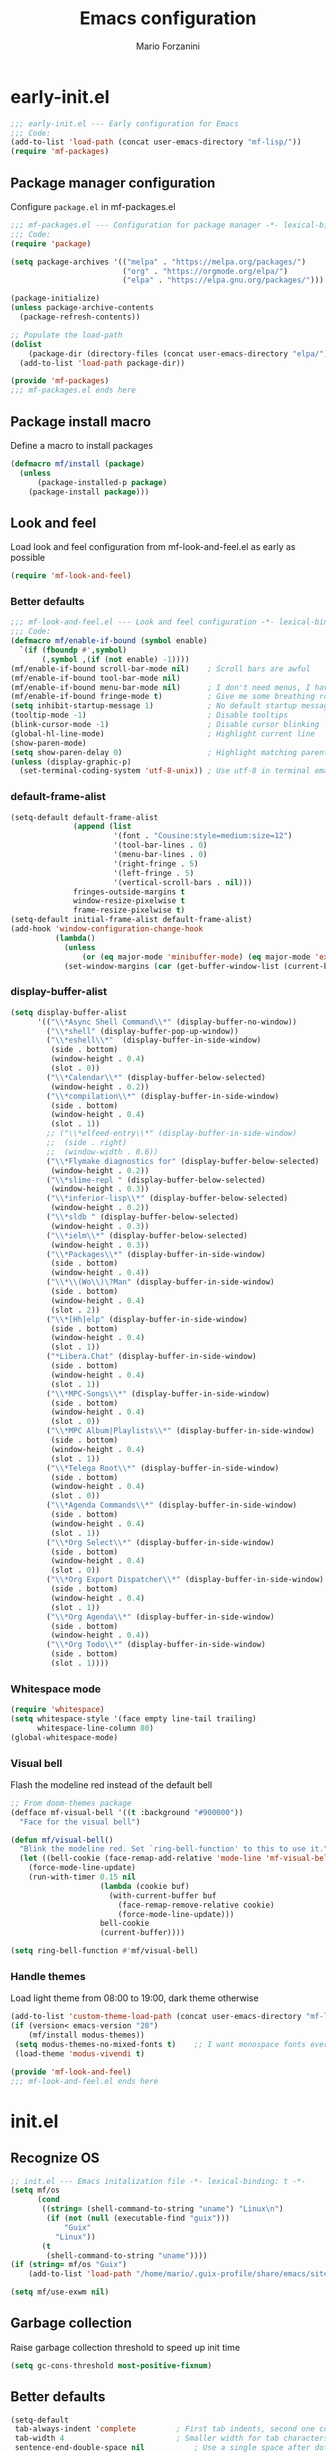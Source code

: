 #+TITLE: Emacs configuration
#+AUTHOR: Mario Forzanini
#+HTML_HEAD:<link rel="stylesheet" type="text/css" href="/pub/style.css">
#+startup: overview
* early-init.el
#+begin_src emacs-lisp :tangle (concat user-emacs-directory "early-init.el")
  ;;; early-init.el --- Early configuration for Emacs
  ;;; Code:
  (add-to-list 'load-path (concat user-emacs-directory "mf-lisp/"))
  (require 'mf-packages)
#+end_src
** Package manager configuration
Configure =package.el= in mf-packages.el
#+begin_src emacs-lisp :tangle (concat user-emacs-directory "mf-lisp/mf-packages.el")
 ;;; mf-packages.el --- Configuration for package manager -*- lexical-binding: t -*-
 ;;; Code:
 (require 'package)

 (setq package-archives '(("melpa" . "https://melpa.org/packages/")
						  ("org" . "https://orgmode.org/elpa/")
						  ("elpa" . "https://elpa.gnu.org/packages/")))

 (package-initialize)
 (unless package-archive-contents
   (package-refresh-contents))

 ;; Populate the load-path
 (dolist
	 (package-dir (directory-files (concat user-emacs-directory "elpa/") t directory-files-no-dot-files-regexp))
   (add-to-list 'load-path package-dir))

 (provide 'mf-packages)
 ;;; mf-packages.el ends here
#+end_src
** Package install macro
Define a macro to install packages
#+begin_src emacs-lisp :tangle (concat user-emacs-directory "early-init.el")
  (defmacro mf/install (package)
	(unless
		(package-installed-p package)
	  (package-install package)))
#+end_src
** Look and feel
Load look and feel configuration from mf-look-and-feel.el as early as possible
#+begin_src emacs-lisp :tangle (concat user-emacs-directory "early-init.el")
  (require 'mf-look-and-feel)
#+end_src
*** Better defaults
  #+begin_src emacs-lisp :tangle (concat user-emacs-directory "mf-lisp/mf-look-and-feel.el")
	;;; mf-look-and-feel.el --- Look and feel configuration -*- lexical-binding: t -*-
	;;; Code:
	(defmacro mf/enable-if-bound (symbol enable)
	  `(if (fboundp #',symbol)
		   (,symbol ,(if (not enable) -1))))
	(mf/enable-if-bound scroll-bar-mode nil)	; Scroll bars are awful
	(mf/enable-if-bound tool-bar-mode nil)
	(mf/enable-if-bound menu-bar-mode nil)		; I don't need menus, I have 300 keybindings in my head
	(mf/enable-if-bound fringe-mode t)			; Give me some breathing room
	(setq inhibit-startup-message 1)			; No default startup message
	(tooltip-mode -1)							; Disable tooltips
	(blink-cursor-mode -1)						; Disable cursor blinking
	(global-hl-line-mode)						; Highlight current line
	(show-paren-mode)
	(setq show-paren-delay 0)					; Highlight matching parentheses
	(unless (display-graphic-p)
	  (set-terminal-coding-system 'utf-8-unix)) ; Use utf-8 in terminal emacs
 #+end_src
*** default-frame-alist
 #+begin_src emacs-lisp :tangle (concat user-emacs-directory "mf-lisp/mf-look-and-feel.el")
   (setq-default default-frame-alist
				 (append (list
						  '(font . "Cousine:style=medium:size=12")
						  '(tool-bar-lines . 0)
						  '(menu-bar-lines . 0)
						  '(right-fringe . 5)
						  '(left-fringe . 5)
						  '(vertical-scroll-bars . nil)))
				 fringes-outside-margins t
				 window-resize-pixelwise t
				 frame-resize-pixelwise t)
   (setq-default initial-frame-alist default-frame-alist)
   (add-hook 'window-configuration-change-hook
			 (lambda()
			   (unless
				   (or (eq major-mode 'minibuffer-mode) (eq major-mode 'exwm-mode))
			   (set-window-margins (car (get-buffer-window-list (current-buffer) nil t)) 5 5))))
 #+end_src
*** display-buffer-alist
 #+begin_src emacs-lisp :tangle (concat user-emacs-directory "mf-lisp/mf-look-and-feel.el")
   (setq display-buffer-alist
		 '(("\\*Async Shell Command\\*" (display-buffer-no-window))
		   ("\\*shell" (display-buffer-pop-up-window))
		   ("\\*eshell\\*"  (display-buffer-in-side-window)
			(side . bottom)
			(window-height . 0.4)
			(slot . 0))
		   ("\\*Calendar\\*" (display-buffer-below-selected)
			(window-height . 0.2))
		   ("\\*compilation\\*" (display-buffer-in-side-window)
			(side . bottom)
			(window-height . 0.4)
			(slot . 1))
		   ;; ("\\*elfeed-entry\\*" (display-buffer-in-side-window)
		   ;;  (side . right)
		   ;;  (window-width . 0.6))
		   ("\\*Flymake diagnostics for" (display-buffer-below-selected)
			(window-height . 0.2))
		   ("\\*slime-repl " (display-buffer-below-selected)
			(window-height . 0.3))
		   ("\\*inferior-lisp\\*" (display-buffer-below-selected)
			(window-height . 0.2))
		   ("\\*sldb " (display-buffer-below-selected)
			(window-height . 0.3))
		   ("\\*ielm\\*" (display-buffer-below-selected)
			(window-height . 0.3))
		   ("\\*Packages\\*" (display-buffer-in-side-window)
			(side . bottom)
			(window-height . 0.4))
		   ("\\*\\(Wo\\)\?Man" (display-buffer-in-side-window)
			(side . bottom)
			(window-height . 0.4)
			(slot . 2))
		   ("\\*[Hh]elp" (display-buffer-in-side-window)
			(side . bottom)
			(window-height . 0.4)
			(slot . 1))
		   ("*Libera.Chat" (display-buffer-in-side-window)
			(side . bottom)
			(window-height . 0.4)
			(slot . 1))
		   ("\\*MPC-Songs\\*" (display-buffer-in-side-window)
			(side . bottom)
			(window-height . 0.4)
			(slot . 0))
		   ("\\*MPC Album|Playlists\\*" (display-buffer-in-side-window)
			(side . bottom)
			(window-height . 0.4)
			(slot . 1))
		   ("\\*Telega Root\\*" (display-buffer-in-side-window)
			(side . bottom)
			(window-height . 0.4)
			(slot . 0))
		   ("\\*Agenda Commands\\*" (display-buffer-in-side-window)
			(side . bottom)
			(window-height . 0.4)
			(slot . 1))
		   ("\\*Org Select\\*" (display-buffer-in-side-window)
			(side . bottom)
			(window-height . 0.4)
			(slot . 0))
		   ("\\*Org Export Dispatcher\\*" (display-buffer-in-side-window)
			(side . bottom)
			(window-height . 0.4)
			(slot . 1))
		   ("\\*Org Agenda\\*" (display-buffer-in-side-window)
			(side . bottom)
			(window-height . 0.4))
		   ("\\*Org Todo\\*" (display-buffer-in-side-window)
			(side . bottom)
			(slot . 1))))
#+end_src
*** Whitespace mode
#+begin_src emacs-lisp :tangle (concat user-emacs-directory "mf-lisp/mf-look-and-feel.el")
	(require 'whitespace)
	(setq whitespace-style '(face empty line-tail trailing)
		  whitespace-line-column 80)
	(global-whitespace-mode)
#+end_src
*** Visual bell
	Flash the modeline red instead of the default bell
	#+begin_src emacs-lisp :tangle (concat user-emacs-directory "mf-lisp/mf-look-and-feel.el")
	;; From doom-themes package
	(defface mf-visual-bell '((t :background "#900000"))
	  "Face for the visual bell")

	(defun mf/visual-bell()
	  "Blink the modeline red. Set `ring-bell-function' to this to use it."
	  (let ((bell-cookie (face-remap-add-relative 'mode-line 'mf-visual-bell)))
		(force-mode-line-update)
		(run-with-timer 0.15 nil
						(lambda (cookie buf)
						  (with-current-buffer buf
							(face-remap-remove-relative cookie)
							(force-mode-line-update)))
						bell-cookie
						(current-buffer))))

	(setq ring-bell-function #'mf/visual-bell)
 #+end_src
*** Handle themes
 Load light theme from 08:00 to 19:00, dark theme otherwise
 #+begin_src emacs-lisp :tangle (concat user-emacs-directory "mf-lisp/mf-look-and-feel.el")
   (add-to-list 'custom-theme-load-path (concat user-emacs-directory "mf-lisp/themes/"))
   (if (version< emacs-version "28")
	   (mf/install modus-themes))
	(setq modus-themes-no-mixed-fonts t)	;; I want monospace fonts everywhere
	(load-theme 'modus-vivendi t)
 #+end_src
 #+begin_src emacs-lisp :tangle (concat user-emacs-directory "mf-lisp/mf-look-and-feel.el")
	 (provide 'mf-look-and-feel)
	 ;;; mf-look-and-feel.el ends here
 #+end_src
* init.el
** Recognize OS
   #+begin_src emacs-lisp :tangle (concat user-emacs-directory "init.el")
	 ;; init.el --- Emacs initalization file -*- lexical-binding: t -*-
	 (setq mf/os
		   (cond
			((string= (shell-command-to-string "uname") "Linux\n")
			 (if (not (null (executable-find "guix")))
				 "Guix"
			   "Linux"))
			(t
			 (shell-command-to-string "uname"))))
	 (if (string= mf/os "Guix")
		 (add-to-list 'load-path "/home/mario/.guix-profile/share/emacs/site-lisp/"))

	 (setq mf/use-exwm nil)
   #+end_src
** Garbage collection
Raise garbage collection threshold to speed up init time
#+begin_src emacs-lisp :tangle (concat user-emacs-directory "init.el")
  (setq gc-cons-threshold most-positive-fixnum)
#+end_src
** Better defaults
#+begin_src emacs-lisp :tangle (concat user-emacs-directory "init.el")
   (setq-default
	tab-always-indent 'complete		    ; First tab indents, second one completes
	tab-width 4				            ; Smaller width for tab characters
	sentence-end-double-space nil		    ; Use a single space after dots
	mouse-yank-at-point t			        ; Yank at point rather than pointer
	help-window-select t			        ; Focus newly spawned help windows
	visible-bell 1                         ; No bell
	auto-save-default nil                  ; Stop all the #filename# madness
	create-lockfiles nil
	backup-directory-alist '(("." . "~/.cache/emacs-saves/"))
	custom-file (concat user-emacs-directory "custom.el")
	cursor-in-non-selected-windows nil)	; Hide cursor in non selected windows
   (fset #'yes-or-no-p #'y-or-n-p)         ; y or n instead of yes or no
   (delete-selection-mode 1)		        ; Replace region when inserting text
   (recentf-mode 1)                         ; Keep recent file list
   (load-file custom-file)
#+end_src
** Dashboard
   #+begin_src emacs-lisp :tangle (concat user-emacs-directory "init.el")
	 (require 'mf-dashboard)
	 (mf-dashboard-setup-startup-hook)
 #+end_src
   #+begin_src emacs-lisp :tangle (concat user-emacs-directory "mf-lisp/mf-dashboard.el")
		  ;;; mf-dashboard.el --- Custom welcome screen for Emacs -*- lexical-binding: t -*-
		  ;;; Code:
	 (defgroup mf-dashboard nil
	   "My startup screen"
	   :group 'applications)

	 (defvar dashboard-mode-map
	   (let ((map (make-sparse-keymap)))
		 (define-key map (kbd "b") 'switch-to-buffer)
		 (define-key map (kbd "f") 'find-file)
		 (define-key map (kbd "g") 'mf-dashboard-init)
		 (define-key map (kbd "j") 'bookmark-jump)
		 (define-key map (kbd "n") 'next-line)
		 (define-key map (kbd "p") 'previous-line)
		 (define-key map (kbd "q") 'quit-window)
		 (define-key map (kbd "x") 'execute-extended-command)
		 map)
	   "Keymap for dashboard mode.")

	 (define-derived-mode dashboard-mode fundamental-mode "Dashboard"
	   "Startup screen major mode"
	   :group 'mf-dashboard
	   :syntax-table nil
	   :abbrev-table nil
	   (buffer-disable-undo)
	   (whitespace-mode -1)
	   (linum-mode -1)
	   (display-line-numbers-mode -1)
	   (setq buffer-read-only t
			 truncate-lines t
			 inhibit-startup-screen t))

	 (defcustom mf-dashboard-title "Emacs is a decent operating system only lacking a good text editor"
	   "Title to be displayed in the dashboard"
	   :type '(string)
	   :group 'mf-dashboard)

	 (defconst mf-dashboard-buffer-name "*dashboard*"
	   "Startup screen buffer name")

	 (defconst mf-dashboard-banner-length 300
	   "Width of a banner.")

	 (defconst mf-dashboard-banner-max-height 0
	   "Max height of a banner.")

	 (defconst mf-dashboard-banner-max-width 0
	   "Max width of a banner.")

	 (defface mf-dashboard-logo-title
	   '((t :inherit font-lock-keyword-face))
	   "Face used for the banner title"
	   :group 'mf-dashboard)

	 (defun mf-dashboard-init ()
	   "Insert contents in the startup buffer"
	   (interactive)
	   (with-current-buffer (get-buffer-create mf-dashboard-buffer-name)
		 (let ((buffer-read-only nil))
		   (erase-buffer)
		   (mf-dashboard-insert-title)
		   (mf-dashboard-insert-init-info))
		 (dashboard-mode)
		 (setq mode-line-format nil)))

	 (defun mf-dashboard-center-line (string)
	   "Center a STRING according to it's size."
	   (insert (make-string (max 0 (floor (/ (- (window-width)
												(+ (length string) 1))
											 2)))
							?\ )))

	 (defun mf-dashboard-insert-title ()
	   "Insert banner at the top of the dashboard"
	   (goto-char (point-min))
	   (while (< (count-lines 1 (point)) (- (/ (window-height nil 'floor) 2) 3))
		   (insert "\n")
		   (forward-line))
	   (when mf-dashboard-title
		 (mf-dashboard-center-line mf-dashboard-title)
		 (insert (format "%s\n\n" (propertize mf-dashboard-title 'face 'mf-dashboard-logo-title)))))

	 (defun mf-dashboard-insert-init-info ()
	   "Insert init info"
	   (interactive)
	   (let* ((init-time
			   (format "%.2f" (float-time
								   (time-subtract after-init-time before-init-time))))
			  (info (format "Emacs ready in %s seconds." (propertize init-time 'face 'font-lock-keyword-face) gcs-done))
			  (buffer-read-only nil))
		 (mf-dashboard-center-line info)
		 (insert info)))

	 (add-hook 'window-setup-hook
			   (lambda()
				 (add-hook 'window-size-change-functions 'mf-dashboard-resize-on-hook)
				 (mf-dashboard-resize-on-hook)))

	 (defun mf-dashboard-refresh-buffer ()
	   "Refresh dashboard buffer"
	   (interactive)
	   (switch-to-buffer mf-dashboard-buffer-name))

	 (defun mf-dashboard-resize-on-hook (&optional _)
	   "Re-render dashboard buffer on window size change."
	   (let ((space-win (get-buffer-window mf-dashboard-buffer-name))
			 (frame-win (frame-selected-window)))
		 (when (and space-win
					(not (window-minibuffer-p frame-win)))
		   (with-selected-window space-win
			 (mf-dashboard-init)))))

		  ;;;autoload
	 (defun mf-dashboard-setup-startup-hook ()
	   "Setup post initialization hooks.
		  If a command line argument is provided, assume a filename and
		  skip displaying the dashboard."
	   (add-hook 'after-init-hook (lambda ()
									(mf-dashboard-init)))
	   (add-hook 'emacs-startup-hook (lambda()
									   (switch-to-buffer mf-dashboard-buffer-name)
									   (goto-char (point-min))
									   (redisplay)
									   (run-hooks 'mf-dashboard-after-initialize-hook))))

	 (provide 'mf-dashboard)
		  ;;; mf-dashboard.el ends here
   #+end_src
** Autoload macro
#+begin_src emacs-lisp :tangle (concat user-emacs-directory "init.el")
  (defmacro mf/autoload-func (&rest body)
	`(unless
		 (fboundp #',(plist-get body :func))
	   (autoload #',(plist-get body :func) ,(plist-get body :file) nil t)))
#+end_src
* mf-config.el
Load the actual config
#+begin_src emacs-lisp :tangle (concat user-emacs-directory "init.el")
  (require 'mf-config)
#+end_src
#+begin_src emacs-lisp :tangle (concat user-emacs-directory "mf-lisp/mf-config.el")
  ;;; mf-config.el --- Load configuration modules -*- lexical-binding: t
  ;;; Code
#+end_src
** mf-autoloads.el
#+begin_src emacs-lisp :tangle (concat user-emacs-directory "mf-lisp/mf-config.el")
  (require 'mf-autoloads)
#+end_src
Define a macro to help autoloading
#+begin_src emacs-lisp :tangle (concat user-emacs-directory "mf-lisp/mf-autoloads.el")
 ;;; mf-autoloads.el --- List of autoloads for custom Elisp modules -*- lexical-binding: t -*-
 ;;; Code:
 (defmacro mf/my-func-autoload (func)
   `(unless
	   (fboundp #',func)
	 (autoload #',func "mf-functions" nil t)))
#+end_src
Define some autoloads for functions defined in =mf-functions.el=
#+begin_src emacs-lisp :tangle (concat user-emacs-directory "mf-lisp/mf-autoloads.el")
  (mf/my-func-autoload mf/alsamixer)
  (mf/my-func-autoload mf/big-font)
  (mf/my-func-autoload mf/bookmarks)
  (mf/my-func-autoload mf/delete-sexp)
  (mf/my-func-autoload mf/edit-configuration)
  (mf/my-func-autoload mf/executable-find-file)
  (mf/my-func-autoload mf/infos)
  (mf/my-func-autoload mf/find-recentf)
  (mf/my-func-autoload mf/lcm)
  (mf/my-func-autoload mf/quit-and-kill)
  (mf/my-func-autoload mf/reload-configuration)
  (mf/my-func-autoload mf/select-completion-and-exit)
  (mf/my-func-autoload mf/switch-theme)
  (mf/autoload-func
   :func mf/toggle-eshell
   :file "mf-shell")
  (mf/autoload-func
   :func mf/toggle-shell
   :file "mf-shell")
  (mf/autoload-func
   :func mf/toggle-telega
   :file "mf-telega")
  (mf/my-func-autoload mf/youtube)

  (provide 'mf-autoloads)
	  ;;; mf-autoloads.el ends here
 #+end_src
** mf-bongo.el
   #+begin_src emacs-lisp :tangle (concat user-emacs-directory "mf-lisp/mf-config.el")
	 (require 'mf-bongo)
   #+end_src
   #+begin_src emacs-lisp :tangle (concat user-emacs-directory "mf-lisp/mf-bongo.el")
	 ;;; mf-bongo.el --- Configuration for the bongo music player -*- lexical-binding: t -*-
	 ;;; Code:
	 (mf/install bongo)
	 (mf/autoload-func
	  :func bongo
	  :file "bongo")
	 (eval-after-load 'bongo
	   '(progn
		  (message "Loaded bongo.")
		  (setq bongo-default-directory
				"~/Media/Music")))
	 (provide 'mf-bongo)
	 ;;; mf-bongo.el ends here
   #+end_src
** mf-completion.el
#+begin_src emacs-lisp :tangle (concat user-emacs-directory "mf-lisp/mf-config.el")
  (require 'mf-completion)
#+end_src
Configure the completion framework
#+begin_src emacs-lisp :tangle (concat user-emacs-directory "mf-lisp/mf-completion.el")
	;;; mf-completion.el --- Configuration for the completion framework -*- lexical-binding: t -*-
	;;; Code:
  (setq tab-always-indent 'complete)
  (autoload 'ffap-file-at-point "ffap")
  (defun complete-path-at-point+ ()
	"Return completion data for UNIX path at point."
	(let ((fn (ffap-file-at-point))
		  (fap (thing-at-point 'filename)))
	  (when (and (or fn (equal "/" fap))
				 (save-excursion
				   (search-backward fap (line-beginning-position) t)))
		(list (match-beginning 0)
			  (match-end 0)
			  #'completion-file-name-table :exclusive 'no))))
  (add-hook 'completion-at-point-functions
			#'complete-path-at-point+
			'append)

  (mf/install orderless)
  ;; (setq completion-styles '(substring partial-completion initials flex)
  (setq completion-styles '(orderless)
		completion-category-overrides
		'((file (styles partial-completion initials basic))))
#+end_src
*** Vertico
#+begin_src emacs-lisp :tangle (concat user-emacs-directory "mf-lisp/mf-completion.el")
  (mf/install vertico)
  (mf/install vertico-posframe)
  (eval-after-load 'minibuffer
	'(progn
	   (message "Loaded vertico")
	   (vertico-mode 1)
	 (if (display-graphic-p)
	   (vertico-posframe-mode 1))))

  (provide 'mf-completion)
	;;; mf-completion.el ends here
#+end_src
** mf-dired.el
#+begin_src emacs-lisp :tangle (concat user-emacs-directory "mf-lisp/mf-config.el")
  (require 'mf-dired)
#+end_src
Configure dired, use =dired-filter= to give dired filtering
capabilities similar to those of ibuffer
#+begin_src emacs-lisp :tangle (concat user-emacs-directory "mf-lisp/mf-dired.el")
  ;;; mf-dired.el --- My dired configuration -*- lexical-binding: t -*-
  ;;;Code:
  (mf/install dired-filter)
  (eval-after-load 'dired
	'(progn
	   (message "Loaded dired-mode")
	   (setq dired-kill-when-opening-new-dired-buffer t)
	   (add-hook 'dired-mode-hook 'dired-hide-details-mode)
	   (add-hook 'dired-mode-hook 'dired-filter-mode)
	   (define-key dired-mode-map (kbd "q") #'(lambda() (interactive (quit-window t))))))

  (provide 'mf-dired)
  ;;; mf-dired.el ends here
#+end_src
** mf-erc.el
#+begin_src emacs-lisp :tangle (concat user-emacs-directory "mf-lisp/mf-config.el")
  (require 'mf-erc)
#+end_src
Configure erc, the built-in IRC client
#+begin_src emacs-lisp :tangle (concat user-emacs-directory "mf-lisp/mf-erc.el")
  ;;; mf-erc.el --- Configuration for ERC -*- lexical-binding: t -*-
  ;;; Code:
  (progn
	(mf/autoload-func
	 :func erc
	 :file "erc")
	(mf/autoload-func
	 :func erc-tls
	 :file "erc")
	(eval-after-load 'erc
	  '(progn
		 (message "Loaded erc")
		 (add-hook 'erc-mode-hook #'(lambda()
									  (whitespace-mode)
									  (whitespace-mode -1)))
		 (setq erc-autojoin-channels-alist
			   '(("irc.libera.chat" "#emacs")
				 ("localhost" "&bitlbee"))))))

  (provide 'mf-erc)
  ;;; mf-erc.el ends here
#+end_src
** mf-eww.el
   #+begin_src emacs-lisp :tangle (concat user-emacs-directory "mf-lisp/mf-config.el")
(require 'mf-eww)
   #+end_src
   #+begin_src emacs-lisp :tangle (concat user-emacs-directory "mf-lisp/mf-eww.el")
	 ;;; mf-eww.el --- Configuration for eww -*- lexical-binding: t -*-
	 ;;; Code
	 (eval-after-load 'eww
	   '(progn
		  (append eww-suggest-uris (list #'mf/bookmarks))
		  ;; From protesilaos prot-eww.el https://protesilaos/dotemacs
		  (defun mf/eww--rename-buffer ()
			"Rename EWW buffer using page title or URL.
	 To be used by `eww-after-render-hook'."
			(let ((name (if (eq "" (plist-get eww-data :title))
							(plist-get eww-data :url)
						  (plist-get eww-data :title))))
			  (rename-buffer (format "*eww | %s*" name) t)))

	 (add-hook 'eww-after-render-hook #'mf/eww--rename-buffer)
	 (advice-add 'eww-back-url :after #'mf/eww--rename-buffer)
	 (advice-add 'eww-forward-url :after #'mf/eww--rename-buffer)))

	 (provide 'mf-eww)
	 ;;; mf-eww.el ends here
   #+end_src
*** Bookmarks
	#+begin_src sh :tangle (file-truename "~/.local/share/bookmarks.txt")
	  http://www.marioforzanini.com
	  http://unimia.unimi.it
	  https://mail.protonmail.com
	#+end_src
** mf-exwm.el
#+begin_src emacs-lisp :tangle (concat user-emacs-directory "mf-lisp/mf-config.el")
;;  (require 'mf-exwm)
#+end_src
*** Display battery
 #+begin_src emacs-lisp :tangle (concat user-emacs-directory "mf-lisp/mf-exwm.el")
   ;;; mf-exwm.el --- EXWM configuration -*- lexical-binding: t -*-
   ;;; Code:
   (if (file-exists-p "/sys/class/power_supply/BAT0/")
	   (display-battery-mode))
 #+end_src
*** Display time
	#+begin_src emacs-lisp :tangle (concat user-emacs-directory "mf-lisp/mf-exwm.el")
	  (setq display-time-default-load-average nil
			display-time-format "%H:%M")
	  (display-time-mode)
	#+end_src
*** Helper functions
 #+begin_src emacs-lisp :tangle (concat user-emacs-directory "mf-lisp/mf-exwm.el")
   (defun mf/exwm--update-class()
	 (exwm-workspace-rename-buffer exwm-class-name))

   (defun mf/manage--window-by-class()
	 (pcase exwm-class-name
	   ("Firefox" (exwm-workspace-move-window 1))
	   ("mpv" (exwm-layout-toggle-mode-line))))

   (defun mf/volume (action)
	 (interactive)
	 (start-process-shell-command "amixer" nil (concat "amixer sset Master 5%" action)))
#+end_src
*** Configuration
#+begin_src emacs-lisp :tangle (concat user-emacs-directory "mf-lisp/mf-exwm.el")
	(progn
	  (mf/install exwm)
	  (require 'exwm-config)
	  (setq exwm-workspace-number 2
			exwm-workspace-warp-cursor t
			exwm-input-prefix-keys
			'(?\C-x
			  ?\C-c
			  ?\C-u
			  ?\M-x
			  ?\M-:
			  ?\C-h)
			exwm-input-global-keys
			`((,(kbd "s-r") . (lambda (command)
								(interactive (list (read-shell-command "$ ")))
								(start-process-shell-command command nil command)))
			  (,(kbd "s-C-r") . exwm-reset)
			  (,(kbd "s-<return>") . (lambda ()
									   (interactive)
									   (start-process-shell-command "st" nil "st")))
			  (,(kbd "<XF86AudioRaiseVolume>") . (lambda()
												   (interactive)
												   (mf/volume "+")))
			  (,(kbd "<XF86AudioLowerVolume>") . (lambda()
												   (interactive)
												   (mf/volume "-")))
			  (,(kbd "s--") . (lambda()
								(interactive)
								(mf/volume "-")))
			  (,(kbd "s-+") . (lambda()
								(interactive)
								(mf/volume "+")))
			  (,(kbd "s-)") . (lambda () (interactive) (exwm-workspace-move-window 0)))
			  (,(kbd "s-!") . (lambda () (interactive) (exwm-workspace-move-window 1)))

			  ,@(mapcar (lambda (i)
						  `(,(kbd (format "s-%d" i)) .
							(lambda ()
							  (interactive)
							  (exwm-workspace-switch-create ,i))))
						(number-sequence 0 1)))
			exwm-input-simulation-keys
			'((,(kbd "C-b") . [left])
			  (,(kbd "C-f") . [right])
			  (,(kbd "C-p") . [up])
			  (,(kbd "C-n") . [down])
			  (,(kbd "C-a") . [home])
			  (,(kbd "C-e") . [end])
			  (,(kbd "M-v") . [prior])
			  (,(kbd "C-v") . [next])
			  (,(kbd "C-d") . [delete])
			  (,(kbd "C-k") . [S-end delete]))
			exwm-layout-show-all-buffers t
			exwm-workspace-show-all-buffers t)
	  (define-key exwm-mode-map (kbd "C-q") #'exwm-input-send-next-key)
	  (add-hook 'exwm-update-class-hook 'mf/exwm--update-class)
	  (add-hook 'exwm-manage-finish-hook #'mf/manage--window-by-class)
	  (add-hook 'exwm-floating-setup-hook #'exwm-layout-toggle-mode-line)
	  (add-hook 'exwm-init-hook
				(lambda ()
				  (exwm-randr-refresh)
				  (exwm-workspace-switch 1)
				  (switch-to-buffer "*scratch*")
				  (exwm-workspace-switch 0)))
	  (require 'exwm-randr)
	  (setq exwm-randr-workspace-output-plist '(1 "VGA1"))
	  (add-hook 'exwm-randr-screen-change-hook
				(lambda()
				  (start-process-shell-command
				   "xrandr" nil "xrandr --output VGA1 --left-of LVDS1 --auto")))
	  (exwm-randr-enable)
	  (exwm-enable))

	(provide 'mf-exwm)
		;;; mf-exwm.el ends here
  #+end_src
*** Sxrc
	Shell script that runs at Xorg activation (using =sx=).
	#+begin_src shell (if mf/use-exwm (:tangle (cond ((or (string= mf/os "Linux") (string= mf/os "Guix")) (file-truename "~/.config/sx/sxrc")) ((string= mf/os "OpenBSD\n") (file-truename "~/.xsession"))))) :tangle-mode (if mf/use-exwm (identity #o755) (identity #o664))
	  #!/bin/sh
	  pgrep mpd || mpd &
	  setxkbmap dvorak
	  xmodmap ~/.Xmodmap
	  picom &
	  hsetroot -cover $HOME/.config/wall.jpg
	  export _JAVA_AWT_WM_NONREPARENTING=1
	  exec emacs -mm --debug-init
    #+end_src
*** Xmodmap
	Switch Caps_Lock and Left_Control keys to prevent the =Emacs' pinky=.
	#+begin_src fundamental :tangle "~/.Xmodmap"
	  !
	  ! Swap Caps_Lock and Control_L
	  !
	  remove Lock = Caps_Lock
	  remove Control = Control_L
	  remove Control = Caps_Lock
	  remove Lock = Control_L
	  keysym Control_L =Caps_Lock
	  keysym Caps_Lock = Control_L
	  add Lock = Caps_Lock
	  add Control = Control_L
	#+end_src
** mf-functions.el
Custom functions
#+begin_src emacs-lisp :tangle (concat user-emacs-directory "mf-lisp/mf-functions.el")
  ;;; mf-functions.el --- My custom functions -*- lexical-binding: t -*-
  ;;; Code:
  (require 'cl-lib)

  ;;;###autoload
  (defun mf/alsamixer ()
	(interactive)
	(ansi-term (executable-find "alsamixer")))

  ;;;###autoload
  (defun mf/big-font (&optional use-generic-p)
	(interactive "P")
	(if use-generic-p
		(text-scale-decrease 4)
	  (text-scale-increase 4)))

  ;;;###autoload
  (defun mf/bookmarks ()
	(with-temp-buffer
	  (insert-file-contents (file-truename "~/.local/share/bookmarks.txt"))
	  (split-string (buffer-string))))

  ;;;###autoload
  (defun mf/delete-sexp ()
	(interactive)
	(mark-sexp)
	(delete-active-region))

  ;;;###autoload
  (defun mf/edit-configuration ()
	"Edit emacs configuration"
	(interactive)
	(find-file (concat user-emacs-directory "Emacs.el")))

  ;;;###autoload
  (defun mf/executable-find-file (prog)
	"Find executable in $PATH and open it in a buffer."
	(interactive
	 (list
	  (read-shell-command "Program: ")))
	(find-file (executable-find prog)))

  ;;;###autoload
  (defun mf/find-recentf ()
	"Open a recent file list"
	(interactive)
	(find-file (completing-read "Recent File: " recentf-list nil t)))

  ;;;###autoload
  (defun mf/infos ()
	(interactive)
	(shell-command (executable-find "infos")))

  ;;;###autoload
  (defun mf/lcm ()
	(interactive)
	(let ((curr-dir default-directory))
	  (find-file "/ssh:marioforzanini@lcm.mi.infn.it:")
	  (shell)))

  ;;;###autoload
  (defun mf/quit-and-kill ()
	(interactive)
	(quit-window t))

  ;;;###autoload
  (defun mf/reload-configuration ()
	"Reloads configuration"
	(interactive)
	(load-file (concat user-emacs-directory "init.el")))

  ;;;###autoload
  (defun mf/select-completion-and-exit ()
	(interactive)
	(icomplete-force-complete)
	(icomplete-ret))

  ;;;###autoload
  (defun mf/switch-theme ()
	(interactive)
	(if (string= (car custom-enabled-themes) "modus-operandi")
		(progn
		  (load-theme 'modus-vivendi t)
		  (disable-theme 'modus-operandi))
	  (progn
		(load-theme 'modus-operandi)
		(disable-theme 'modus-vivendi))))

  (defun mf/yank-to-string ()
	(rotate-yank-pointer 0)
	(car kill-ring-yank-pointer))

  ;;;###autoload
  (defun mf/mpv (&optional url)
	"Plays url in mpv"
	(interactive)
	(if (called-interactively-p)
		(let ((url (mf/yank-to-string)))
		  (start-process-shell-command "mpv" nil (concat "mpv " url)))
	  (start-process-shell-command "mpv" nil (concat "mpv --ytdl-format='bestvideo[height<=1080]+bestaudio/best' " url))))

  ;;;###autoload
  (defun mf/youtube (title)
	(interactive (list (read-string "Query: ")))
	(let* ((choice (completing-read "Title: "
			   (split-string
				(shell-command-to-string
				 (concat "echo " title " | eyt"))
				"\n" t)))
		   (id (cadr (split-string choice " -$- " t))))
	(mf/mpv (concat "https://www.youtube.com/watch?v=" id))))

  (provide 'mf-functions)
  ;;; mf-functions.el ends here
 #+end_src
** mf-git.el
#+begin_src emacs-lisp :tangle (concat user-emacs-directory "mf-lisp/mf-dired.el")
  (require 'mf-git)
#+end_src
#+begin_src emacs-lisp :tangle (concat user-emacs-directory "mf-lisp/mf-git.el")
  ;;; mf-git.el --- Git workflow configuration -*- lexical-binding: t -*-
  ;;; Code:
  (mf/install magit)
  (progn
	(mf/autoload-func
	 :func magit
	 :file "magit")
	(mf/autoload-func
	 :func magit-status
	 :file "magit")
	(eval-after-load 'magit
	  '(message "Loaded magit")))

  (provide 'mf-git)
  ;;; mf-git.el ends here
#+end_src
** mf-gnus.el
#+begin_src emacs-lisp :tangle (concat user-emacs-directory "mf-lisp/mf-config.el")
  (require 'mf-gnus)
#+end_src
Configure gnus, the built-in news reader
#+begin_src emacs-lisp :tangle (concat user-emacs-directory "mf-lisp/mf-gnus.el")
  ;;; mf-gnus.el --- Configuration for gnus -*- lexical-binding: t -*-
  ;;; Code:
  (progn
	(mf/autoload-func
	 :func gnus
	 :file "gnus")
	(eval-after-load 'gnus
	  '(progn
		 (setq gnus-select-method '(nntp "news.gwene.org"))
		 (add-hook 'gnus-group-mode-hook 'gnus-topic-mode))))

  (provide 'mf-gnus)
  ;;; mf-gnus.el ends here
#+end_src
** mf-hacks.el
#+begin_src emacs-lisp :tangle (concat user-emacs-directory "mf-lisp/mf-config.el")
  (require 'mf-hacks)
#+end_src
Hack =org-agenda-dispatcher= behaviour to make it respect =display-buffer-alist=
#+begin_src emacs-lisp :tangle (concat user-emacs-directory "mf-lisp/mf-hacks.el")
	;;; mf-hacks.el --- Ugly solutions to problems -*- lexical-binding: t -*-
	;;; Code:
  (eval-after-load 'org-agenda
	'(defun mf/org-agenda-get-restriction-and-command (orig-func prefix-descriptions)
	   "The user interface for selecting an agenda command. Fixed when the agenda buffer is displayed in a side window. "
	   (catch 'exit
		 (let* ((bfn (buffer-file-name (buffer-base-buffer)))
				(restrict-ok (and bfn (derived-mode-p 'org-mode)))
				(region-p (org-region-active-p))
				(custom org-agenda-custom-commands)
				(selstring "")
				restriction second-time
				c entry key type match prefixes rmheader header-end custom1 desc
				line lines left right n n1)
		   (save-window-excursion
			 ;; (delete-other-windows) ; Fix showing agenda in side window
			 (switch-to-buffer-other-window " *Agenda Commands*")
			 (erase-buffer)
			 (insert (eval-when-compile
					   (let ((header
							  (copy-sequence
							   "Press key for an agenda command:
	--------------------------------        <   Buffer, subtree/region restriction
	a   Agenda for current week or day      >   Remove restriction
	t   List of all TODO entries            e   Export agenda views
	m   Match a TAGS/PROP/TODO query        T   Entries with special TODO kwd
	s   Search for keywords                 M   Like m, but only TODO entries
	/   Multi-occur                         S   Like s, but only TODO entries
	?   Find :FLAGGED: entries              C   Configure custom agenda commands
	,*   Toggle sticky agenda views          #   List stuck projects (!=configure)
	"))
							 (start 0))
						 (while (string-match
								 "\\(^\\|   \\|(\\)\\(\\S-\\)\\( \\|=\\)"
								 header start)
						   (setq start (match-end 0))
						   (add-text-properties (match-beginning 2) (match-end 2)
												'(face bold) header))
						 header)))
			 (setq header-end (point-marker))
			 (while t
			   (setq custom1 custom)
			   (when (eq rmheader t)
				 (org-goto-line 1)
				 (re-search-forward ":" nil t)
				 (delete-region (match-end 0) (point-at-eol))
				 (forward-char 1)
				 (looking-at "-+")
				 (delete-region (match-end 0) (point-at-eol))
				 (move-marker header-end (match-end 0)))
			   (goto-char header-end)
			   (delete-region (point) (point-max))

			   ;; Produce all the lines that describe custom commands and prefixes
			   (setq lines nil)
			   (while (setq entry (pop custom1))
				 (setq key (car entry) desc (nth 1 entry)
					   type (nth 2 entry)
					   match (nth 3 entry))
				 (if (> (length key) 1)
					 (cl-pushnew (string-to-char key) prefixes :test #'equal)
				   (setq line
						 (format
						  "%-4s%-14s"
						  (org-add-props (copy-sequence key)
							  '(face bold))
						  (cond
						   ((string-match "\\S-" desc) desc)
						   ((eq type 'agenda) "Agenda for current week or day")
						   ((eq type 'agenda*) "Appointments for current week or day")
						   ((eq type 'alltodo) "List of all TODO entries")
						   ((eq type 'search) "Word search")
						   ((eq type 'stuck) "List of stuck projects")
						   ((eq type 'todo) "TODO keyword")
						   ((eq type 'tags) "Tags query")
						   ((eq type 'tags-todo) "Tags (TODO)")
						   ((eq type 'tags-tree) "Tags tree")
						   ((eq type 'todo-tree) "TODO kwd tree")
						   ((eq type 'occur-tree) "Occur tree")
						   ((functionp type) (if (symbolp type)
												 (symbol-name type)
											   "Lambda expression"))
						   (t "???"))))
				   (cond
					((not (org-string-nw-p match)) nil)
					(org-agenda-menu-show-matcher
					 (setq line
						   (concat line ": "
								   (cond
									((stringp match)
									 (propertize match 'face 'org-warning))
									((listp type)
									 (format "set of %d commands" (length type)))))))
					(t
					 (org-add-props line nil 'help-echo (concat "Matcher: " match))))
				   (push line lines)))
			   (setq lines (nreverse lines))
			   (when prefixes
				 (mapc (lambda (x)
						 (push
						  (format "%s   %s"
								  (org-add-props (char-to-string x)
									  nil 'face 'bold)
								  (or (cdr (assoc (concat selstring
														  (char-to-string x))
												  prefix-descriptions))
									  "Prefix key"))
						  lines))
					   prefixes))

			   ;; Check if we should display in two columns
			   (if org-agenda-menu-two-columns
				   (progn
					 (setq n (length lines)
						   n1 (+ (/ n 2) (mod n 2))
						   right (nthcdr n1 lines)
						   left (copy-sequence lines))
					 (setcdr (nthcdr (1- n1) left) nil))
				 (setq left lines right nil))
			   (while left
				 (insert "\n" (pop left))
				 (when right
				   (if (< (current-column) 40)
					   (move-to-column 40 t)
					 (insert "   "))
				   (insert (pop right))))

			   ;; Make the window the right size
			   (goto-char (point-min))
			   (if second-time
				   (when (not (pos-visible-in-window-p (point-max)))
					 (org-fit-window-to-buffer))
				 (setq second-time t)
				 (org-fit-window-to-buffer))

			   ;; Hint to navigation if window too small for all information
			   (setq header-line-format
					 (when (not (pos-visible-in-window-p (point-max)))
					   "Use C-v, M-v, C-n or C-p to navigate."))

			   ;; Ask for selection
			   (cl-loop
				do (progn
					 (message "Press key for agenda command%s:"
							  (if (or restrict-ok org-agenda-overriding-restriction)
								  (if org-agenda-overriding-restriction
									  " (restriction lock active)"
									(if restriction
										(format " (restricted to %s)" restriction)
									  " (unrestricted)"))
								""))
					 (setq c (read-char-exclusive)))
				until (not (memq c '(14 16 22 134217846)))
				do (org-scroll c))

			   (message "")
			   (cond
				((assoc (char-to-string c) custom)
				 (setq selstring (concat selstring (char-to-string c)))
				 (throw 'exit (cons selstring restriction)))
				((memq c prefixes)
				 (setq selstring (concat selstring (char-to-string c))
					   prefixes nil
					   rmheader (or rmheader t)
					   custom (delq nil (mapcar
										 (lambda (x)
										   (if (or (= (length (car x)) 1)
												   (/= (string-to-char (car x)) c))
											   nil
											 (cons (substring (car x) 1) (cdr x))))
										 custom))))
				((eq c ?*)
				 (call-interactively 'org-toggle-sticky-agenda)
				 (sit-for 2))
				((and (not restrict-ok) (memq c '(?1 ?0 ?<)))
				 (message "Restriction is only possible in Org buffers")
				 (ding) (sit-for 1))
				((eq c ?1)
				 (org-agenda-remove-restriction-lock 'noupdate)
				 (setq restriction 'buffer))
				((eq c ?0)
				 (org-agenda-remove-restriction-lock 'noupdate)
				 (setq restriction (if region-p 'region 'subtree)))
				((eq c ?<)
				 (org-agenda-remove-restriction-lock 'noupdate)
				 (setq restriction
					   (cond
						((eq restriction 'buffer)
						 (if region-p 'region 'subtree))
						((memq restriction '(subtree region))
						 nil)
						(t 'buffer))))
				((eq c ?>)
				 (org-agenda-remove-restriction-lock 'noupdate)
				 (setq restriction nil))
				((and (equal selstring "") (memq c '(?s ?S ?a ?t ?m ?L ?C ?e ?T ?M ?# ?! ?/ ??)))
				 (throw 'exit (cons (setq selstring (char-to-string c)) restriction)))
				((and (> (length selstring) 0) (eq c ?\d))
				 (delete-window)
				 (org-agenda-get-restriction-and-command prefix-descriptions))

				((equal c ?q) (user-error "Abort"))
				(t (user-error "Invalid key %c" c)))))))))

  (eval-after-load 'ox
	'(defun org-export--dispatch-ui (options first-key expertp)
	   "Handle interface for `org-export-dispatch'.

  OPTIONS is a list containing current interactive options set for
  export.  It can contain any of the following symbols:
  `body'    toggles a body-only export
  `subtree' restricts export to current subtree
  `visible' restricts export to visible part of buffer.
  `force'   force publishing files.
  `async'   use asynchronous export process

  FIRST-KEY is the key pressed to select the first level menu.  It
  is nil when this menu hasn't been selected yet.

  EXPERTP, when non-nil, triggers expert UI.  In that case, no help
  buffer is provided, but indications about currently active
  options are given in the prompt.  Moreover, [?] allows switching
  back to standard interface."
	   (let* ((fontify-key
			   (lambda (key &optional access-key)
				 ;; Fontify KEY string.  Optional argument ACCESS-KEY, when
				 ;; non-nil is the required first-level key to activate
				 ;; KEY.  When its value is t, activate KEY independently
				 ;; on the first key, if any.  A nil value means KEY will
				 ;; only be activated at first level.
				 (if (or (eq access-key t) (eq access-key first-key))
					 (propertize key 'face 'org-warning)
				   key)))
			  (fontify-value
			   (lambda (value)
				 ;; Fontify VALUE string.
				 (propertize value 'face 'font-lock-variable-name-face)))
			  ;; Prepare menu entries by extracting them from registered
			  ;; back-ends and sorting them by access key and by ordinal,
			  ;; if any.
			  (entries
			   (sort (sort (delq nil
								 (mapcar #'org-export-backend-menu
										 org-export-registered-backends))
						   (lambda (a b)
							 (let ((key-a (nth 1 a))
								   (key-b (nth 1 b)))
							   (cond ((and (numberp key-a) (numberp key-b))
									  (< key-a key-b))
									 ((numberp key-b) t)))))
					 'car-less-than-car))
			  ;; Compute a list of allowed keys based on the first key
			  ;; pressed, if any.  Some keys
			  ;; (?^B, ?^V, ?^S, ?^F, ?^A, ?&, ?# and ?q) are always
			  ;; available.
			  (allowed-keys
			   (nconc (list 2 22 19 6 1)
					  (if (not first-key) (org-uniquify (mapcar 'car entries))
						(let (sub-menu)
						  (dolist (entry entries (sort (mapcar 'car sub-menu) '<))
							(when (eq (car entry) first-key)
							  (setq sub-menu (append (nth 2 entry) sub-menu))))))
					  (cond ((eq first-key ?P) (list ?f ?p ?x ?a))
							((not first-key) (list ?P)))
					  (list ?& ?#)
					  (when expertp (list ??))
					  (list ?q)))
			  ;; Build the help menu for standard UI.
			  (help
			   (unless expertp
				 (concat
				  ;; Options are hard-coded.
				  (format "[%s] Body only:    %s           [%s] Visible only:     %s
  \[%s] Export scope: %s       [%s] Force publishing: %s
  \[%s] Async export: %s\n\n"
						  (funcall fontify-key "C-b" t)
						  (funcall fontify-value
								   (if (memq 'body options) "On " "Off"))
						  (funcall fontify-key "C-v" t)
						  (funcall fontify-value
								   (if (memq 'visible options) "On " "Off"))
						  (funcall fontify-key "C-s" t)
						  (funcall fontify-value
								   (if (memq 'subtree options) "Subtree" "Buffer "))
						  (funcall fontify-key "C-f" t)
						  (funcall fontify-value
								   (if (memq 'force options) "On " "Off"))
						  (funcall fontify-key "C-a" t)
						  (funcall fontify-value
								   (if (memq 'async options) "On " "Off")))
				  ;; Display registered back-end entries.  When a key
				  ;; appears for the second time, do not create another
				  ;; entry, but append its sub-menu to existing menu.
				  (let (last-key)
					(mapconcat
					 (lambda (entry)
					   (let ((top-key (car entry)))
						 (concat
						  (unless (eq top-key last-key)
							(setq last-key top-key)
							(format "\n[%s] %s\n"
									(funcall fontify-key (char-to-string top-key))
									(nth 1 entry)))
						  (let ((sub-menu (nth 2 entry)))
							(unless (functionp sub-menu)
							  ;; Split sub-menu into two columns.
							  (let ((index -1))
								(concat
								 (mapconcat
								  (lambda (sub-entry)
									(cl-incf index)
									(format
									 (if (zerop (mod index 2)) "    [%s] %-26s"
									   "[%s] %s\n")
									 (funcall fontify-key
											  (char-to-string (car sub-entry))
											  top-key)
									 (nth 1 sub-entry)))
								  sub-menu "")
								 (when (zerop (mod index 2)) "\n"))))))))
					 entries ""))
				  ;; Publishing menu is hard-coded.
				  (format "\n[%s] Publish
	  [%s] Current file              [%s] Current project
	  [%s] Choose project            [%s] All projects\n\n\n"
						  (funcall fontify-key "P")
						  (funcall fontify-key "f" ?P)
						  (funcall fontify-key "p" ?P)
						  (funcall fontify-key "x" ?P)
						  (funcall fontify-key "a" ?P))
				  (format "[%s] Export stack                  [%s] Insert template\n"
						  (funcall fontify-key "&" t)
						  (funcall fontify-key "#" t))
				  (format "[%s] %s"
						  (funcall fontify-key "q" t)
						  (if first-key "Main menu" "Exit")))))
			  ;; Build prompts for both standard and expert UI.
			  (standard-prompt (unless expertp "Export command: "))
			  (expert-prompt
			   (when expertp
				 (format
				  "Export command (C-%s%s%s%s%s) [%s]: "
				  (if (memq 'body options) (funcall fontify-key "b" t) "b")
				  (if (memq 'visible options) (funcall fontify-key "v" t) "v")
				  (if (memq 'subtree options) (funcall fontify-key "s" t) "s")
				  (if (memq 'force options) (funcall fontify-key "f" t) "f")
				  (if (memq 'async options) (funcall fontify-key "a" t) "a")
				  (mapconcat (lambda (k)
							   ;; Strip control characters.
							   (unless (< k 27) (char-to-string k)))
							 allowed-keys "")))))
		 ;; With expert UI, just read key with a fancy prompt.  In standard
		 ;; UI, display an intrusive help buffer.
		 (if expertp
			 (org-export--dispatch-action
			  expert-prompt allowed-keys entries options first-key expertp)
		   ;; At first call, create frame layout in order to display menu.
		   (unless (get-buffer "*Org Export Dispatcher*")
			 ;; (delete-other-windows)
			 (org-switch-to-buffer-other-window
			  (get-buffer-create "*Org Export Dispatcher*"))
			 (setq cursor-type nil
				   header-line-format "Use SPC, DEL, C-n or C-p to navigate.")
			 ;; Make sure that invisible cursor will not highlight square
			 ;; brackets.
			 (set-syntax-table (copy-syntax-table))
			 (modify-syntax-entry ?\[ "w"))
		   ;; At this point, the buffer containing the menu exists and is
		   ;; visible in the current window.  So, refresh it.
		   (with-current-buffer "*Org Export Dispatcher*"
			 ;; Refresh help.  Maintain display continuity by re-visiting
			 ;; previous window position.
			 (let ((pt (point))
				   (wstart (window-start)))
			   (erase-buffer)
			   (insert help)
			   (goto-char pt)
			   (set-window-start nil wstart)))
		   (org-fit-window-to-buffer)
		   (org-export--dispatch-action
			standard-prompt allowed-keys entries options first-key expertp)))))

  (provide 'mf-hacks)
	;;; mf-hacks.el ends here
#+end_src
** mf-ibuffer.el
   #+begin_src emacs-lisp :tangle (concat user-emacs-directory "mf-lisp/mf-config.el")
	 (require 'mf-ibuffer)
   #+end_src
   #+begin_src emacs-lisp :tangle (concat user-emacs-directory "mf-lisp/mf-ibuffer.el")
	 ;;; mf-ibuffer.el --- Configuration for iBuffer -*- lexical-binding: t -*-
	 ;;; Code:
	 (eval-after-load 'ibuffer
	   '(progn
		  (setq ibuffer-saved-filter-groups
				'(("default"
				   ("EXWM" (mode . exwm-mode))
				   ("Programming" (derived-mode . prog-mode))
				   ("Mail" (derived-mode . mu4e-compose-mode))
				   ("Org" (name . "^.*org$"))
				   ("Org-roam" (name . "[0-9]+-.*.org"))
				   ("Telegram" (or (mode . telega-chat-mode)
								   (name . "\\*Telega Root\\*")))
				   ("Shell" (or (mode . eshell-mode)
								(mode . shell-mode)
								(name . "^st-256color")))
				   ("PDF" (name . "^.*pdf$"))
				   ("IRC" (mode . erc-mode))
				   ("Man" (name . "\\*Man "))
				   ("Magit" (derived-mode . magit-mode))
				   ("Dired" (mode . dired-mode))
				   ("Web" (or (mode . eww-mode)
							  (name . "^Firefox")
							  (mode . elfeed-search-mode)))
				   ("Emacs" (or (name . "\\*scratch\\*")
								(name . "\\*Messages\\*")
								(name . "\\*dashboard\\*")
								(name . "\\*Completions\\*")
								(name . "\\*Warnings\\*")
								(name . "\\*Backtrace\\*")))
				   ("Compilation" (derived-mode . compilation-mode))))

				ibuffer-show-empty-filter-groups nil
				ibuffer-expert t)
		  (eval-after-load 'org-agenda
			'(setq ibuffer-saved-filter-groups
				   '(("default"
					 ("EXWM" (mode . exwm-mode))
					 ("Programming" (derived-mode . prog-mode))
					 ("Mail" (derived-mode . mu4e-compose-mode))
					 ("Agenda" (or (name . "diary")
								   (name . "agenda.org")
								   (name . "\\*Org Agenda\\*")
								   (predicate -contains-p org-agenda-files (buffer-file-name))))
					 ("Org" (name . "^.*org$"))
					 ("Org-roam" (name . "[0-9]+-.*.org"))
					 ("Telegram" (or (mode . telega-chat-mode)
									 (name . "\\*Telega Root\\*")))
					 ("Shell" (or (mode . eshell-mode)
								  (mode . shell-mode)
								  (name . "^st-256color")))
					 ("PDF" (name . "^.*pdf$"))
					 ("IRC" (mode . erc-mode))
					 ("Man" (name . "\\*Man "))
					 ("Magit" (derived-mode . magit-mode))
					 ("Dired" (mode . dired-mode))
					 ("Web" (or (mode . eww-mode)
								(name . "^Firefox")
								(mode . elfeed-search-mode)))
					 ("Emacs" (or (name . "\\*scratch\\*")
								  (name . "\\*Messages\\*")
								  (name . "\\*dashboard\\*")
								  (name . "\\*Completions\\*")
								  (name . "\\*Warnings\\*")
								  (name . "\\*Backtrace\\*")))
					 ("Compilation" (derived-mode . compilation-mode))))))
		  (add-hook 'ibuffer-mode-hook
					(lambda ()
					  (ibuffer-auto-mode 1)
					  (ibuffer-switch-to-saved-filter-groups "default")))))

	 (provide 'mf-ibuffer)
	 ;;; mf-ibuffer.el ends here
	#+end_src
** mf-keybindings.el
=mf-keybindings= has to be loaded after everything else, it needs some
autoloads to be defined
#+begin_src emacs-lisp :tangle (concat user-emacs-directory "mf-lisp/mf-config.el")
	 (require 'mf-keybindings)
#+end_src
Configure global keybindings
#+begin_src emacs-lisp :tangle (concat user-emacs-directory "mf-lisp/mf-keybindings.el")
  ;; mf-keybindings.el --- Keybinding configuration -*- lexical-binding: t -*-
	  ;;; Code:
  (defmacro mf/leader (key func)
	`(define-key global-map (kbd (concat "C-c " ,key)) #',func))

  (mf/leader "C-SPC" execute-extended-command)
  (mf/leader "d" dired)
  (mf/leader "e" mf/toggle-eshell)
  (mf/leader "g" magit-status)
  (mf/leader "i" erc)
  (mf/leader "k" kill-current-buffer)
  (mf/leader "m" mu4e)
  (mf/leader "p" bongo)
  (mf/leader "r" elfeed)
  (mf/leader "s" mf/toggle-shell)
  (mf/leader "t" mf/toggle-telega)
  (mf/leader "T" mf/switch-theme)
  (mf/leader "w" eww)
  (mf/leader "y" mf/youtube)

  ;; Org
  (mf/leader "c" org-capture)
  (mf/leader "a" org-agenda)
  (mf/leader "n f" org-roam-node-find)
  (mf/leader "n i" org-roam-node-insert)
  (mf/leader "n t" mf/org-roam-find-teaching)


  (define-key global-map (kbd "C-x C-b") (lambda () (interactive) (ibuffer t)))
  (define-key global-map (kbd "C-x M-f") #'mf/executable-find-file)
  ;; Quit help buffers and kill the window at the same time
  (eval-after-load 'help-mode
	'(define-key help-mode-map (kbd "q") #'kill-current-buffer))

  (define-key lisp-mode-map (kbd "C-M-d") #'mf/delete-sexp)

  (provide 'mf-keybindings)
	  ;;; mf-keybindings.el ends here
 #+end_src
** mf-mpc.el
#+begin_src emacs-lisp :tangle (concat user-emacs-directory "mf-lisp/mf-config.el")
  ;; (require 'mf-mpc)
#+end_src
Configure the mpc music player (built-in).
Rewrite mpc function to respect display-buffer-alist
#+begin_src emacs-lisp :tangle (concat user-emacs-directory "mf-lisp/mf-mpc.el")
 ;;; mf-mpc.el --- Configuration for mpc.el -*- lexical-binding: t -*-
 ;;; Code:
 (mf/autoload-func
  :func mpc
  :file "mpc")
 (eval-after-load 'mpc
   '(progn
	  (message "Loaded mpc")
	  (setq mpc-browser-tags '(Album|Playlist))
	  (define-key mpc-tagbrowser-mode-map (kbd "a") #'mpc-playlist-add)
	  (define-key mpc-mode-map (kbd "k") #'mpc-stop)
	  (define-key mpc-mode-map (kbd "n") #'next-line)
	  (define-key mpc-mode-map (kbd "p") #'previous-line)
	  (define-key mpc-mode-map (kbd "SPC") #'mpc-toggle-play)
	  (define-key mpc-mode-map (kbd "+") #'mpc-next)
	  (define-key mpc-mode-map (kbd "-") #'mpc-prev)
	  (defun mf/mpc (orig-func)
		(interactive
		 (progn
		   (if current-prefix-arg
			   (setq mpc-host (read-string
							   (format-prompt "MPD host and port" mpc-host)
							   nil nil mpc-host)))
		   nil))
		(with-current-buffer
			(current-buffer)
		  (setq-local mpc-previous-window-config
					  (current-window-configuration)))
		(let* ((tags mpc-browser-tags)
			   (win (pop-to-buffer (mpc-songs-buf) nil)))
		  (unless tags (error "Need at least one entry in `mpc-browser-tags'"))
		  (while
			  (progn
				(pop-to-buffer (mpc-tagbrowser-buf (pop tags)) nil)
				tags)))
		(mpc-songs-refresh))
	  (advice-add 'mpc :around #'mf/mpc)))

 (provide 'mf-mpc)
 ;;; mf-mpc.el ends here
#+end_src
** mf-mu4e.el
#+begin_src emacs-lisp :tangle (concat user-emacs-directory "mf-lisp/mf-config.el")
  (require 'mf-mu4e)
#+end_src
Configure the mu4e mail-reader
#+begin_src emacs-lisp :tangle (concat user-emacs-directory "mf-lisp/mf-mu4e.el")
  ;;; mf-mu4e.el --- My mu4e configuration -*- lexical-binding: t -*-
  ;;; Code:
  (cond
   ((string= mf/os "OpenBSD\n")
	(add-to-list 'load-path "/usr/local/share/emacs/site-lisp/mu4e/"))
   (t
	(add-to-list 'load-path "/usr/share/emacs/site-lisp/mu4e/")))
  (mf/autoload-func
   :func mu4e
   :file "mu4e")
  (eval-after-load 'mu4e
	'(progn
	   (message "Mu4e loaded")
	   (require 'smtpmail)
	   (setq user-mail-address "mario.forzanini@studenti.unimi.it"
			 user-full-name "Mario Forzanini"
			 mu4e-get-mail-command "mbsync -c ~/.mbsyncrc -a mario.forzanini@studenti.unimi.it"
			 mu4e-compose-signature
			 (concat
			  "----------\n"
			  "Mario Forzanini\n"
			  "http://www.marioforzanini.com")
			 message-send-mail-function 'smtpmail-send-it
			 starttls-use-gnutls nil
			 smtpmail-auth-credentials '(("smtp.unimi.it" 465 "mario.forzanini@studenti.unimi.it" nil))
			 smtpmail-default-smtp-server "smtp.unimi.it"
			 smtpmail-smtp-server "smtp.unimi.it"
			 smtpmail-smtp-service 465
			 smtpmail-stream-type 'ssl
			 mu4e-sent-folder "/Sent"
			 mu4e-drafts-folder "/Drafts"
			 mu4e-trash-folder "/Trash"
			 mu4e-headers-date-format "%d/%m/%Y"
			 mu4e-date-format-long "%d/%m/%Y"
			 mu4e-change-filenames-when-moving t)
	   (add-to-list 'mu4e-bookmarks
					'(:name "Uni"
							:key ?U
							:query "from:unimi.it AND to:mario.forzanini@studenti.unimi.it OR from:mario.forzanini@studenti.unimi.it AND to:unimi.it"))
	   (add-to-list 'mu4e-bookmarks
					'(:name "Traccia"
							:key ?T
							:query "from:latracciabg.it OR to:latracciabg.it"))
	   (add-to-list 'mu4e-bookmarks
					'(:name "LCM"
							:key ?l
							:query "from:lcm.mi.infn.it OR from:pcteor1.mi.infn.it"))
	   (define-key mu4e-main-mode-map (kbd "n") #'next-line)
	   (define-key mu4e-main-mode-map (kbd "p") #'previous-line)
	   (define-key mu4e-headers-mode-map (kbd "C-c c") 'mu4e-org-store-and-capture)
	   (define-key mu4e-view-mode-map (kbd "C-c c") 'mu4e-org-store-and-capture)
	   (add-hook 'mu4e-compose-mode-hook #'mml-secure-message-sign-pgp)))

  (provide 'mf-mu4e)
	;;; mf-mu4e.el ends here
 #+end_src
** mf-org.el
#+begin_src emacs-lisp :tangle (concat user-emacs-directory "mf-lisp/mf-config.el")
  (require 'mf-org)
#+end_src
*** Org mode
#+begin_src emacs-lisp :tangle (concat user-emacs-directory "mf-lisp/mf-org.el")
  ;;; mf-org.el --- My configuration for Org mode and Org Roam -*- lexical-binding: t -*-
  ;;; Code:
  ;; Org mode
  (progn
	(mf/autoload-func
	 :func org-mode
	 :file "org-mode")
	(mf/autoload-func
	 :func org-capture
	 :file "org-mode")
	(mf/autoload-func
	 :func org-agenda
	 :file "org-mode")
	(mf/install org-edna)
	(setq org-directory (file-truename "~/Documents/Personal/org/"))
	(eval-after-load 'org
	  '(progn
		 (message "Loaded org-mode")
		 (require 'org-tempo)
		 (setq org-archive-location (concat org-directory "agenda.org::* Archive")
			   org-agenda-window-setup 'other-window
			   org-agenda-restore-windows-after-quit nil
			   org-agenda-sticky nil
			   org-agenda-skip-archived-trees t
			   org-agenda-start-with-log-mode t
			   org-agenda-include-diary t
			   org-agenda-todo-list-sublevels nil
			   org-log-done 'time
			   org-log-into-drawer t
			   org-todo-keywords
			   '((sequence "TODO(t)" "NEXT(n)" "WAITING(w)" "|" "DONE(d)" "NO(N)"))
			   org-todo-keyword-faces
			   '(("TODO" . org-todo)
				 ("WAITING" . (:inherit org-todo :foreground "#b0b0b0"))
				 ("DONE" . org-done)
				 ("NO" . error))
			   org-use-fast-todo-selection 'expert
			   org-agenda-custom-commands
			   '(("a" "Agenda for current week or day"
				  ((agenda "")
				   (todo))))
			   org-confirm-babel-evaluate nil
			   org-html-doctype "html4-strict"
			   org-html-head ""
			   org-html-head-extra ""
			   org-html-head-include-default-style nil
			   org-html-head-include-scripts nil
			   org-html-preamble nil
			   org-html-postamble nil
			   org-html-use-infojs nil)
		 (eval-after-load 'org-agenda
		   '(org-edna-mode))
		 (add-to-list 'org-structure-template-alist '("sh" . "src shell"))
		 (add-to-list 'org-structure-template-alist '("el" . "src emacs-lisp"))
		 (add-to-list 'org-structure-template-alist '("go" . "src go"))
		 (add-to-list 'org-structure-template-alist '("sc" . "src c"))
		 (add-to-list 'org-structure-template-alist '("scp" . "src c++"))
		 (add-to-list 'org-structure-template-alist '("hs" . "src haskell"))
		 (mf/install ob-go)
		 (org-babel-do-load-languages
		  'org-babel-load-languages
		  '((emacs-lisp . t)
			(shell . t)
			(awk . t)
			(go . t)
			(C . t)))

		 ;; I like my display-buffer-alist and would like it to be respected
		 (defun mf/switch-to-buffer-other-window (orig-func &rest args)
		   (apply #'switch-to-buffer-other-window args))
		 (advice-add 'org-agenda-get-restriction-and-command :around #'mf/org-agenda-get-restriction-and-command)
	   (advice-add 'org-switch-to-buffer-other-window :around #'mf/switch-to-buffer-other-window))))


  (setq diary-file (file-truename "~/Documents/Personal/diary"))
#+end_src
*** Org tree slide
 #+begin_src emacs-lisp :tangle (concat user-emacs-directory "mf-lisp/mf-org.el")
   ;; Org tree slide
   (mf/install org-tree-slide)
   (mf/autoload-func
	:func org-tree-slide-mode
	:file "org-tree-slide")
   (eval-after-load 'org
	 '(progn
		(define-key org-mode-map (kbd "C-c M-p") #'org-tree-slide-mode)
		(eval-after-load 'org-tree-slide
		  '(progn
			 (setq org-tree-slide-header nil
				   org-tree-slide-slide-in-effect nil)
			 (define-key org-tree-slide-mode-map (kbd "n") #'org-tree-slide-move-next-tree)
			 (define-key org-tree-slide-mode-map (kbd "p") #'org-tree-slide-move-previous-tree)
			 (define-key org-tree-slide-mode-map (kbd "q") #'org-tree-slide-mode)
			 (define-key org-tree-slide-mode-map (kbd "RET") #'org-tree-slide-move-next-tree)
			 (define-key org-tree-slide-mode-map (kbd "+") #'mf/big-font)
			 (define-key org-tree-slide-mode-map (kbd "-") #'(lambda() (interactive) (mf/big-font t)))))))
 #+end_src
*** Org roam
 #+begin_src emacs-lisp :tangle (concat user-emacs-directory "mf-lisp/mf-org.el")
   (eval-after-load 'org
	 '(progn
		(mf/install org-roam)
		(mf/autoload-func
		 :func org-roam-find-node
		 :file "org-roam")
		(mf/autoload-func
		 :func org-roam-insert-node
		 :file "org-roam")
		(mf/autoload-func
		 :func org-roam-capture
		 :file "org-roam")
		(mf/autoload-func
		 :func org-roam-node-list
		 :file "org-roam")
		(mf/autoload-func
		 :func org-roam-db-autosync-mode
		 :file "org-roam")
		(advice-add 'org-agenda :after #'(lambda (&rest r) (require 'org-roam)))  ; I use some org-roam nodes as agenda buffers so org-agenda needs org-roam to be loaded
		(advice-add 'org-capture :before #'(lambda (&rest r) (require 'org-roam)))
		(eval-after-load 'org-roam
		  '(progn
			 (message "Loaded org-roam")
			 (setq org-roam-directory (file-truename "~/Documents/Personal/org/Notes/")
				   org-roam-v2-ack t)
			 (add-hook 'org-roam-mode-hook 'org-roam-db-autosync-mode)
			 (defun mf/org-roam-filter-by-tag (tag-name)
			   (lambda (node)
				 (member tag-name (org-roam-node-tags node))))

			 (defun mf/org-roam-list-notes-by-tag (tag-name)
			   (mapcar #'org-roam-node-file
					   (seq-filter
						(mf/org-roam-filter-by-tag tag-name)
						(org-roam-node-list))))

			 (defun mf/org-roam-refresh-agenda-files()
			   (interactive)
			   (setq org-agenda-files
					 (cl-loop
								 for i in '("Uni" "Teaching" "Kiss")
								 while i
								 append (mf/org-roam-list-notes-by-tag i)))
			   (add-to-list 'org-agenda-files "~/Documents/Personal/org/agenda.org"))
			 (mf/org-roam-refresh-agenda-files)

			 (defun mf/org-roam-teaching-finalize-hook()
			   "Adds the captured project file to `org-agenda-files' if the
	 capture was not aborted"
			   (remove-hook 'org-capture-after-finalize-hook 'mf/org-roam-teaching-finalize-hook)
			   (unless org-note-abort
				 (with-current-buffer (org-capture-get :buffer)
				   (add-to-list 'org-agenda-files (buffer-file-name)))))

			 (defun mf/org-roam-find-teaching()
			   (interactive)
			   (add-hook 'org-capture-after 'mf/org-roam-teaching-finalize-hook)
			   (org-roam-node-find
				nil
				nil
				(mf/org-roam-filter-by-tag "Teaching")
				:templates
				'(("t" "Teaching" plain "* Agenda\n** TODO %^{Action}\n%?"
				   :if-new (file+head "%<%Y%m%d%H%M%S>-${slug}.org" "#+title: ${title}\n#+filetags: Teaching")
				   :unnarrowed t))))
			 (defun mf/org-roam-filename (str)
			   (seq-subseq str (+ (length org-roam-directory) 15)))
			 (setq org-capture-templates
				   `(("a" "Agenda" entry
					  (file+headline "~/Documents/Personal/org/agenda.org" "Agenda")
					  "** TODO %^{Action}\n%?")
					 ("k" "KISS")
					 ("ku" "Update package" entry
					  (file+headline "~/Documents/Personal/org/Notes/20211031165258-kiss.org" "Agenda")
					  "** TODO %^{Package}: %^{Old} -> %^{New}\n%?\n")
					 ("kf" "Fix package" entry
					  (file+headline "~/Documents/Personal/org/Notes/20211031165258-kiss.org" "Agenda")
					  "** TODO %^{Package}: fix %^{File|build|depends|patch}\n%?\n")
					 ("kp" "Kiss pull request" entry
					  (file+headline "~/Documents/Personal/org/Notes/20211031165258-kiss.org" "Agenda")
					  "** TODO %^{Package}: submit pull request\n%?\n")
					 ("t" "Teaching")
					 ("tt" "Teaching General" entry
					  (file+headline "~/Documents/Personal/org/Notes/20210913174909-teaching.org" "Agenda")
					  "** TODO %^{Action}\n%?\n%a")
					 ("tb" "CBI" entry
					  (file+headline "~/Documents/Personal/org/Notes/20210921201618-cbi2021.org" "Agenda")
					  "** TODO %^{Action}\n%?\n%a")
					 ("r" "Ripetizioni")
					 ("rc" "Chiara" entry
					  (file+olp "~/Documents/Personal/org/Notes/20211102143135-ripetizioni.org" "Agenda" "Chiara")
					  "*** TODO %^{Action}\n%?\n%a")
					 ("rf" "Federico" entry
					  (file+olp "~/Documents/Personal/org/Notes/20211102143135-ripetizioni.org" "Agenda" "Federico")
					  "*** TODO %^{Action}\n%?\n%a")
					 ("rm" "Migara" entry
					  (file+olp "~/Documents/Personal/org/Notes/20211102143135-ripetizioni.org" "Agenda" "Migara")
					  "*** TODO %^{Action}\n%?\n%a")
					 ("u" "Uni")
					 ,@(cl-loop
						for filename in (mf/org-roam-list-notes-by-tag "Uni")
						while filename
						collect (let ((file (mf/org-roam-filename filename)))
								  `(,(concat "u" (char-to-string (elt file
																	  0)))
									,file
									entry
									(file+headline ,filename "Agenda")
									"** TODO %^{Action}\n%?\n%a")))))))))

   (provide 'mf-org)
   ;;; mf-org.el ends here
  #+end_src
** mf-pass.el
   #+begin_src emacs-lisp :tangle (concat user-emacs-directory "mf-lisp/mf-config.el")
	 (require 'mf-pass)
   #+end_src
#+begin_src emacs-lisp :tangle (concat user-emacs-directory "mf-lisp/mf-pass.el")
	;;; mf-pass.el --- Configuration for the emacs frontend to GNU pass -*- lexical-binding: t -*-
	;;; Code:
  (mf/install pinentry)
  (pinentry-start)

  (mf/install password-store)
  (progn
	(mf/autoload-func
	 :func password-store-copy
	 :file "password-store")
	(mf/autoload-func
	 :func password-store-insert
	 :file "password-store")
	(mf/autoload-func
	 :func password-store-generate
	 :file "password-store")
	(require 'epa-file)
	(setq epa-pinentry-mode 'loopback)
	(eval-after-load 'password-store
	  '(progn
		 (message "Loaded password-store"))))

	(provide 'mf-pass)
	;;; mf-pass.el ends here
 #+end_src
** mf-perspective.el
   Use perspective.el to tame buffer madness
   #+begin_src emacs-lisp :tangle (concat user-emacs-directory "mf-lisp/mf-config.el")
	 (require 'mf-perspective)
   #+end_src
   #+begin_src emacs-lisp :tangle (concat user-emacs-directory "mf-lisp/mf-perspective.el")
	 ;;; mf-perspective.el --- Configuration for perspective.el -*- lexical-binding: t -*-
	 ;;; Code:
	 (mf/install perspective)
	 (persp-mode)
	 (define-key global-map (kbd "C-x b") #'persp-switch-to-buffer*)
	 (define-key global-map (kbd "C-x x TAB") #'persp-switch-last)
	 (defun mf/persp-set-buffer-ask (buffer)
	   (interactive)
	   (if (y-or-n-p (concat "Add " (buffer-name buffer) " to perspective?"))
		   (persp-set-buffer buffer)))
	 (defun mf/persp-add-buffer-by-regexp (regexp &optional ask-too)
	   (interactive "sAdd buffers matching this regular expression: \nP")
	   (dolist (buffer (buffer-list))
		 (let ((name (buffer-name buffer)))
		   (when (and name (not (string-equal name ""))
					  (string-match regexp name))
			 (funcall (if (not ask-too) 'mf/persp-set-buffer-ask
						'persp-set-buffer)
					  buffer)))))
	 (advice-add #'shell :after #'(lambda (&rest r) (persp-set-buffer (buffer-name))))

	 (provide 'mf-perspective)
	 ;;; mf-perspective.el ends here
   #+end_src
** mf-programming.el
#+begin_src emacs-lisp :tangle (concat user-emacs-directory "mf-lisp/mf-config.el")
  (require 'mf-programming)
#+end_src
Configure programming experience
#+begin_src emacs-lisp :tangle (concat user-emacs-directory "mf-lisp/mf-programming.el")
;;; mf-programming.el --- My configuration for programming languages that I use
;;; Code:
#+end_src
*** Golang
 #+begin_src emacs-lisp :tangle (concat user-emacs-directory "mf-lisp/mf-programming.el")
 (mf/install go-mode)
 (progn
   (mf/autoload-func
	:func go-mode
	:file "go-mode")
   (mf/autoload-func
	:func gofmt-before-save
	:file "go-mode")
   (eval-after-load 'go-mode
	 '(progn
		(message "Loaded go-mode")
		(add-hook 'go-mode-hook #'gofmt-before-save))))
#+end_src
*** Haskell
#+begin_src emacs-lisp :tangle (concat user-emacs-directory "mf-lisp/mf-programming.el")
 (mf/install haskell-mode)
 (mf/install hindent)
 (progn
   (mf/autoload-func
	:func haskell-mode
	:file "haskell-mode")
   (mf/autoload-func
	:func interactive-haskell-mode
	:file "haskell-mode")
   (mf/autoload-func
	:func haskell-indent-mode
	:file "haskell-mode")
   (mf/autoload-func
	:func hindent-mode
	:file "hindent")
   (eval-after-load 'haskell-mode
	 '(progn
		(message "Loaded haskell-mode")
		(add-hook 'haskell-mode-hook 'interactive-haskell-mode)
		(add-hook 'haskell-mode-hook 'haskell-indent-mode)
		(add-hook 'haskell-mode-hook 'hindent-mode)
		(setq hindent-reformat-buffer-on-save t))))
#+end_src
*** Lisp
**** Slime repls
	 #+begin_src emacs-lisp :tangle (concat user-emacs-directory "mf-lisp/mf-programming.el")
	   (mf/install slime)
	   (setq inferior-lisp-program "sbcl")
	   (eval-after-load 'slime
		 '(progn
			(message "Loaded slime")))
	 #+end_src
**** Paredit
	 #+begin_src emacs-lisp :tangle (concat user-emacs-directory "mf-lisp/mf-programming.el")
	   (mf/install paredit)
	   (add-hook 'lisp-mode-hook #'paredit-mode)
	   (eval-after-load 'paredit
		 '(progn
			(message "Loaded paredit")
			(eval-after-load 'slime
			  '(add-hook 'slime-repl-mode #'paredit-mode))))
	 #+end_src
*** C
#+begin_src emacs-lisp :tangle (concat user-emacs-directory "mf-lisp/mf-programming.el")
  (setq c-default-style '((java-mode . "java")
						  (awk-mode . "awk")
						  (other . "bsd")))
#+end_src
*** Flymake
	#+begin_src emacs-lisp :tangle (concat user-emacs-directory "mf-lisp/mf-programming.el")
	  (eval-after-load 'flymake
		'(progn
		   (message "Loaded flymake")
		   (add-hook 'flymake-mode-hook #'flymake-show-diagnostics-buffer)))
	#+end_src
*** Yasnippet
#+begin_src emacs-lisp :tangle (concat user-emacs-directory "mf-lisp/mf-programming.el")
  ;; Yasnippet
	 (mf/install yasnippet)
	 (mf/autoload-func
	  :func yas-minor-mode
	  :file "yasnippet")
	 (eval-after-load 'yasnippet
	   '(progn
		  (setq yas-snippet-dirs '("~/.emacs.d/snippets"))))

   (provide 'mf-programming)
   ;;; mf-programming.el ends here
   #+end_src
** mf-rss.el
   Use =elfeed= to read RSS feeds
   #+begin_src emacs-lisp :tangle (concat user-emacs-directory "mf-lisp/mf-config.el")
	 (require 'mf-rss)
   #+end_src
   #+begin_src emacs-lisp :tangle (concat user-emacs-directory "mf-lisp/mf-rss.el")
		  ;;; mf-rss.el --- Configuration for RSS reading in Emacs -*- lexical-binding: t -*-
		  ;;; Code:
		  (mf/install elfeed)

		  (mf/autoload-func
		   :func elfeed
		   :file "elfeed")
		  (eval-after-load 'elfeed
			'(progn
			   (message "Elfeed loaded.")
			   (setq elfeed-feeds
					 '( ;; FSF / GNU+Linux
					   ("https://www.fsf.org/static/fsforg/rss/news.xml" fsw)
					   ("https://planet.gnu.org/rss20.xml" fsw)
					   ("https://protesilaos.com/codelog.xml" fsw emacs)
					   ("https://lukesmith.xyz/rss.xml" fsw)
					   ;; World news
					   ("https://rss.nytimes.com/services/xml/rss/nyt/World.xml" news world)
					   ("https://feeds.a.dj.com/rss/RSSWorldNews.xml" news world)
					   ("https://www.independent.co.uk/news/world/rss" news world)
					   ;; Italia
					   ("http://xml2.corriereobjects.it/rss/homepage.xml" news italy)
					   ("https://www.ansa.it/sito/ansait_rss.xml" news italy)
					   ("http://www.governo.it/feed/rss" news italy)
					   ;; Tech
					   ("https://www.wired.com/feed/rss" tech)
					   ("http://rss.slashdot.org/Slashdot/slashdotMain" tech)
					   ("https://wiki.gnome.org/action/rss_rc/RecentChanges?action=rss_rc&unique=1&ddiffs=1" tech kiss)
					   ("https://kisslinux.org/rss/tidbits.rss" tech kiss))
					 elfeed-show-entry-switch #'display-buffer)
			   (setq-default elfeed-search-filter "@1-week-ago +unread")
			   (add-hook 'elfeed-new-entry-hook
						 (elfeed-make-tagger :feed-url "youtube\\.com"
											 :add '(video)))))
		  (provide 'mf-rss)
		  ;;; mf-rss.el ends here
   #+end_src
** mf-shell.el
   #+begin_src emacs-lisp :tangle (concat user-emacs-directory "mf-lisp/mf-config.el")
	 (require 'mf-shell)
   #+end_src
   #+begin_src emacs-lisp :tangle (concat user-emacs-directory "mf-lisp/mf-shell.el")
	 ;;; mf-shell.el --- Configuration for emacs' shells -*- lexical-binding: t -*-
	 ;;; Code:
	 ;;;###autoload
	 (defun mf/toggle-eshell ()
	   "Toggle eshell window respecting buffer-alist configuration."
	   (interactive)
	   (if (get-buffer-window "*eshell*")
		   (delete-window (get-buffer-window "*eshell*"))
		 (eshell)))

	 ;;;###autoload
	 (defun mf/toggle-shell (&optional use-generic-p)
	   "Toggle shell window."
	   (interactive "P")
	   (if (string-match "shell" (buffer-name))
		   (delete-window)
		 (let ((shell-buffers (cl-loop
							   for buf in (nreverse (if persp-mode
														(mapcar #'get-buffer (persp-current-buffer-names))
													  (buffer-list)))
							   if (with-current-buffer buf (derived-mode-p 'shell-mode))
							   collect buf)))
		   (cond
			((eq (length shell-buffers) 1)
			 (if (not use-generic-p)
				 (pop-to-buffer (pop shell-buffers))))
			((null shell-buffers)
			 (if persp-mode
				 (shell (get-buffer-create (format "*shell (%s)*" (persp-current-name))))
			   (shell)))
			(t
			 (pop-to-buffer
			  (completing-read "Switch to Shell buffer: "
							   (mapcar #'buffer-name
									   shell-buffers)))))))
	   (if use-generic-p
		   (let ((buf-name (if persp-mode
							   (generate-new-buffer-name (format "*shell (%s)*" (persp-current-name)))
							 (generate-new-buffer-name "*shell*"))))
			 (save-excursion
			   (shell (get-buffer-create buf-name)))
			 (pop-to-buffer buf-name))))

	 (defun add-process-sentinel (sentinel &optional process)
	   "Add SENTINEL to PROCESS.
	 PROCESS defaults to the process of the current buffer.
	 Use this function with care.
	 If there is already a process sentinel SENTINEL is used as after-advice.
	 That can fail if the process sentinel is reset by some other function."
	   (unless process
		 (setq process (get-buffer-process (current-buffer))))
	   (let ((old (process-sentinel process)))
		 (cond
		  ((symbolp old)
		   (advice-add old :after sentinel))
		  ((null old)
		   (set-process-sentinel process sentinel))
		  (t (warn "Cannot set sentinel %S for process %S." sentinel process)))))

	 (defun my-shell-mode-hook ()
	   "Custom `shell-mode' behaviours."
	   ;; Kill the buffer when the shell process exits.
	   (add-process-sentinel
		(lambda (process signal)
		  (and (memq (process-status process) '(exit signal))
			   (buffer-live-p (process-buffer process))
			   (kill-buffer (process-buffer process))))))

	 (add-hook 'shell-mode-hook 'my-shell-mode-hook)

	 (provide 'mf-shell)
	 ;;; mf-shell.el ends here
   #+end_src
** mf-telega.el
   #+begin_src emacs-lisp :tangle (concat user-emacs-directory "mf-lisp/mf-config.el")
	 (require 'mf-telega)
   #+end_src
   #+begin_src emacs-lisp :tangle (concat user-emacs-directory "mf-lisp/mf-telega.el")
	 ;;; mf-telega.el --- Configuration for telega -*- lexical-binding: t -*-
	 ;;; Code:
	 (mf/install telega)
	 (mf/autoload-func
	  :func telega
	  :file "telega")
	 (setq telega-chat-show-avatars nil
		   telega-root-show-avatars nil
		   telega-user-show-avatars nil)
	 ;;;###autoload
	 (defun mf/toggle-telega (&optional use-generic-p)
	   "Toggle telega root buffer, if called with a prefix argument
		 switch to the buffer."
	   (interactive "P")
	   (if (get-buffer-window "*Telega Root*")
		   (delete-window (get-buffer-window "*Telega Root*"))
		 (if use-generic-p
			 (progn
			   (telega)
			   (delete-window (get-buffer-window "*Telega Root*"))
			   (switch-to-buffer "*Telega Root*"))
		   (telega))))

	 (provide 'mf-telega)
	 ;;; mf-telega.el ends here
   #+end_src
** Startup time
#+begin_src emacs-lisp :tangle (concat user-emacs-directory "mf-lisp/mf-config.el")
	  ;; Startup time and garbage collection
	  (add-hook 'emacs-startup-hook
				(lambda ()
				  (message "Emacs ready in %s with %d garbage collections"
						   (format "%.2f seconds"
								   (float-time
									(time-subtract after-init-time before-init-time)))
						   gcs-done)))

	  (provide 'mf-config)
	;;; mf-config.el ends here
#+end_src
** Manage garbage collection
#+begin_src emacs-lisp :tangle (concat user-emacs-directory "init.el")
  (mf/install gcmh)
  (gcmh-mode 1)
  ;;; init.el ends here
#+end_src
* Themes
** mf-theme.el
#+begin_src emacs-lisp :tangle (concat user-emacs-directory "mf-lisp/themes/mf-theme.el")
  ;;; mf-theme.el --- A bright Emacs 24 theme for your focused hacking sessions during the day

  ;; Copyright (C) 2011-2014 Xavier Noria
  ;; Copyright (C) 2021 Mario Forzanini
  ;;
  ;; Author: Xavier Noria <fxn@hashref.com>
  ;; Author: Mario Forzanini <mario.forzanini@studenti.unimi.it>
  ;;
  ;; Just throw this file into ~/.emacs.d and
  ;;
  ;; M-x load-theme RET mf RET
  ;;
  ;; or put in your init file
  ;;
  ;; (load-theme 'mf)
  ;;
  ;; This theme is based on monochrome-bright theme.
  ;;
  ;; Works with Emacs 28.

  (deftheme mf
	"Black on white theme4 for your focused hacking sessions during the day.")

  (custom-theme-set-faces 'mf
						  '(default ((t (:foreground "black" :background "white"))))
						  '(cursor ((t (:background "black"))))

						  ;; Highlighting faces
						  '(fringe ((t (:foreground "black" :background "white"))))
						  '(highlight ((t (:foreground "black" :background "#e0e0e0"))))
						  '(hl-line ((t (:background "#e0e0e0"))))
						  '(isearch ((t (:foreground "#f0f0f0" :background "#006800"))))
						  '(lazy-highlight ((t (:foreground "white" :background "#303030"))))
						  '(linum ((t (:foreground "#303030" :slant italic))))
						  '(match ((t (:background "green"))))
						  '(region ((t (:extend t :foreground "black" :background "#bcbcbc"))))
						  '(secondary-selection ((t (:foreground: "black" :background "#e0e0e0"))))
						  '(trailing-whitespace ((t (:background "red"))))

						  ;; Button and link faces
						  '(link ((t (:underline t :foreground "#303030"))))
						  '(link-visited ((t (:underline t :foreground "#303030"))))

						  ;; Company
						  '(company-scrollbar-bg ((t (:background "white"))))
						  '(company-scrollbar-fg ((t (:foreground "black"))))
						  '(company-tooltip-annotation ((t (:foreground "#b0b0b0"))))
						  '(company-tooltip-common ((t (:foreground "black" :weight semi-bold))))
						  '(company-tooltip-selection ((t (:foreground "black" :background "#808080"))))

						  ;; Corfu
						  '(corfu-current ((t (:foreground "black" :background "#b3b3b3"))))
						  '(corfu-bar ((t (:background "black"))))
						  '(corfu-background ((t (:background "white"))))
						  '(corfu-border ((t (:background "#b3b3b3"))))

						  ;; Erc
						  '(erc-current-nick-face ((t (:foreground "black" :weight bold))))
						  '(erc-error-face ((t (:inherit error))))
						  '(erc-keyword-face ((t (:foreground "black" :underline t :weight bold))))
						  '(erc-my-nick-face ((t (:inherit erc-current-nick-face))))
						  '(erc-notice-face ((t (:foreground "#b0b0b0" :weight bold))))
						  '(erc-prompt-face ((t (:foreground "Black" :underline t :weight bold))))
						  '(erc-timestamp-face ((t (:foreground "#b0b0b0" :weight bold))))

						  ;; Escape and prompt faces
						  '(minibuffer-prompt ((t (:weight bold :foreground "#303030"))))
						  '(escape-glyph ((t (:foreground "#303030"))))
						  '(error ((t (:weight bold :slant italic :foreground "#900000"))))
						  '(warning ((t (:background "#b0b0b0" :foreground "black"))))
						  '(success ((t (:background "#303030" :foreground "green"))))

						  ;; EShell
						  '(eshell-prompt ((t (:foreground "black" :bold t))))
						  '(eshell-ls-archive ((t (:inherit eshell-ls-unreadable))))
						  '(eshell-ls-backup ((t (:inherit eshell-ls-unreadable))))
						  '(eshell-ls-clutter ((t (:inherit eshell-ls-unreadable))))
						  '(eshell-ls-directory ((t (:foreground "#303030" :bold t))))
						  '(eshell-ls-executable ((t (:inherit eshell-ls-unreadable))))
						  '(eshell-ls-missing ((t (:inherit eshell-ls-unreadable))))
						  '(eshell-ls-product ((t (:inherit eshell-ls-unreadable))))
						  '(eshell-ls-readonly ((t (:inherit eshell-ls-unreadable))))
						  '(eshell-ls-special ((t (:inherit eshell-ls-unreadable))))
						  '(eshell-ls-symlink ((t (:inherit eshell-ls-unreadable))))

						  ;; Font lock faces
						  '(font-lock-builtin-face ((t (:foreground "#303030"))))
						  '(font-lock-comment-face ((t (:slant italic :foreground "#b3b3b3"))))
						  '(font-lock-constant-face ((t (:weight bold :foreground "#303030"))))
						  '(font-lock-function-name-face ((t (:foreground "black" :weight semi-bold))))
						  '(font-lock-keyword-face ((t (:weight bold :foreground "black"))))
						  '(font-lock-string-face ((t (:foreground "#808080"))))
						  '(font-lock-type-face ((t (:weight bold :foreground "#303030"))))
						  '(font-lock-variable-name-face ((t (:weight bold :foreground "#808080" :slant oblique))))
						  '(font-lock-warning-face ((t (:foreground "#b0b0b0" :underline (:color foreground-color :style wave)))))

						  ;; Gnus faces
						  '(gnus-group-news-1 ((t (:weight bold :foreground "#303030"))))
						  '(gnus-group-news-1-low ((t (:foreground "#303030"))))
						  '(gnus-group-news-2 ((t (:weight bold :foreground "#303030"))))
						  '(gnus-group-news-2-low ((t (:foreground "#303030"))))
						  '(gnus-group-news-3 ((t (:weight bold :foreground "#303030"))))
						  '(gnus-group-news-3-low ((t (:foreground "#303030"))))
						  '(gnus-group-news-4 ((t (:weight bold :foreground "#303030"))))
						  '(gnus-group-news-4-low ((t (:foreground "#303030"))))
						  '(gnus-group-news-5 ((t (:weight bold :foreground "#b3b3b3"))))
						  '(gnus-group-news-5-low ((t (:foreground "#b3b3b3"))))
						  '(gnus-group-news-low ((t (:foreground "#303030"))))
						  '(gnus-group-mail-1 ((t (:weight bold :foreground "#303030"))))
						  '(gnus-group-mail-1-low ((t (:foreground "#303030"))))
						  '(gnus-group-mail-2 ((t (:weight bold :foreground "#303030"))))
						  '(gnus-group-mail-2-low ((t (:foreground "#303030"))))
						  '(gnus-group-mail-3 ((t (:weight bold :foreground "#303030"))))
						  '(gnus-group-mail-3-low ((t (:foreground "#303030"))))
						  '(gnus-group-mail-low ((t (:foreground "#303030"))))
						  '(gnus-header-content ((t (:foreground "#303030"))))
						  '(gnus-header-from ((t (:weight bold :foreground "#303030"))))
						  '(gnus-header-subject ((t (:foreground "#303030"))))
						  '(gnus-header-name ((t (:foreground "#303030"))))
						  '(gnus-header-newsgroups ((t (:foreground "#303030"))))

						  ;; helm
						  '(helm-header ((t (:foreground "#303030" :background "white" :underline nil :box nil))))
						  '(helm-source-header
							((t (:foreground "#303030"
											 :underline nil
											 :weight bold
											 :box (:line-width 1 :style released-button)))))
						  '(helm-selection ((t (:underline t :foreground "#303030"))))
						  '(helm-visible-mark ((t (:foreground "#303030" :background "white"))))
						  '(helm-candidate-number ((t (:foreground "#303030" :background "white"))))
						  '(helm-separator ((t (:foreground "#303030" :background "white"))))
						  '(helm-time-zone-current ((t (:foreground "#303030" :background "white"))))
						  '(helm-time-zone-home ((t (:foreground "#303030" :background "white"))))
						  '(helm-bookmark-addressbook ((t (:foreground "#303030" :background "white"))))
						  '(helm-bookmark-directory ((t (:foreground nil :background nil :inherit helm-ff-directory))))
						  '(helm-bookmark-file ((t (:foreground nil :background nil :inherit helm-ff-file))))
						  '(helm-bookmark-gnus ((t (:foreground "#303030" :background "white"))))
						  '(helm-bookmark-info ((t (:foreground "#303030" :background "white"))))
						  '(helm-bookmark-man ((t (:foreground "#303030" :background "white"))))
						  '(helm-bookmark-w3m ((t (:foreground "#303030" :background "white"))))
						  '(helm-buffer-not-saved ((t (:foreground "#303030" :background "white"))))
						  '(helm-buffer-process ((t (:foreground "#303030" :background "white"))))
						  '(helm-buffer-saved-out ((t (:foreground "#303030" :background "white"))))
						  '(helm-buffer-size ((t (:foreground "#303030" :background "white"))))
						  '(helm-ff-directory ((t (:foreground "#303030" :background "white" :weight bold))))
						  '(helm-ff-file ((t (:foreground "#303030" :background "white" :weight normal))))
						  '(helm-ff-executable ((t (:foreground "#303030" :background "white" :weight normal))))
						  '(helm-ff-invalid-symlink ((t (:foreground "white" :background "white" :weight bold))))
						  '(helm-ff-symlink ((t (:foreground "#303030" :background "white" :weight bold))))
						  '(helm-ff-prefix ((t (:foreground "#303030" :background "white" :weight normal))))
						  '(helm-grep-cmd-line ((t (:foreground "#303030" :background "white"))))
						  '(helm-grep-file ((t (:foreground "#303030" :background "white"))))
						  '(helm-grep-finish ((t (:foreground "#303030" :background "white"))))
						  '(helm-grep-lineno ((t (:foreground "#303030" :background "white"))))
						  '(helm-grep-match ((t (:foreground nil :background nil :inherit helm-match))))
						  '(helm-grep-running ((t (:foreground "#303030" :background "white"))))
						  '(helm-moccur-buffer ((t (:foreground "#303030" :background "white"))))
						  '(helm-mu-contacts-address-face ((t (:foreground "#303030" :background "white"))))
						  '(helm-mu-contacts-name-face ((t (:foreground "#303030" :background "white"))))

						  ;; ido
						  '(ido-first-match ((t (:foreground "#303030"))))
						  '(ido-only-match ((t (:underline "#303030" :foreground "#303030"))))
						  '(ido-subdir ((t (:weight bold :foreground "black"))))

						  ;; Magit
						  '(magit-branch-remote ((t (:foreground "black" :underline t :slant oblique))))
						  '(magit-section-heading ((t (:extend t :foreground "black" :weight bold))))

						  ;; Message faces
						  '(message-header-name ((t (:foreground "#303030"))))
						  '(message-header-cc ((t (:foreground "#303030"))))
						  '(message-header-other ((t (:foreground "#303030"))))
						  '(message-header-subject ((t (:foreground "#303030"))))
						  '(message-header-to ((t (:weight bold :foreground "#303030"))))
						  '(message-header-xheader ((t (:slant oblique :foreground "#303030"))))
						  '(message-cited-text ((t (:inherit shadow))))
						  '(message-cited-text-1 ((t (:inherit message-cited-text))))
						  '(message-cited-text-2 ((t (:inherit message-cited-text))))
						  '(message-cited-text-3 ((t (:inherit message-cited-text))))
						  '(message-cited-text-4 ((t (:inherit message-cited-text))))
						  '(message-separator ((t (:weight bold :foreground "#303030"))))

						  ;; Minibuffer
						  '(minibuffer-prompt ((t (:foreground "black" :weight bold))))
						  '(completions-common-part ((t (:foreground "black" :weight bold))))
						  '(completions-first-difference ((t (:underline "black" :weight semi-bold))))

						  ;; Mini-modeline
						  ;; Mini- modeline
						  '(mini-modeline-mode-line ((t (:height 0.14 :background "black"))))
						  '(mini-modeline-mode-line-inactive ((t (:height 0.14 :background "white"))))

						  ;; Mode line faces
						  '(mode-line ((t (:background "#e0e0e0" :foreground "#303030"
													   :box (:line-width 4 :color "#e0e0e0" :style flat-button)))))
						  '(mode-line-inactive ((t (:background "white" :foreground "#808080"
																:box (:line-width 4 :color "white" :style flat-button)))))

						  ;; MuMaMo
						  '(mumamo-background-chunk-major ((t (:background "white"))))
						  '(mumamo-background-chunk-submode1 ((t (:background "white"))))
						  '(mumamo-background-chunk-submode2 ((t (:background "white"))))
						  '(mumamo-background-chunk-submode3 ((t (:background "white"))))
						  '(mumamo-background-chunk-submode4 ((t (:background "white"))))
						  '(mumamo-border-face-in ((t (:slant unspecified :underline unspecified
															  :weight bold :foreground "black"))))
						  '(mumamo-border-face-out ((t (:slant unspecified :underline unspecified
															   :weight bold :foreground "black"))))

						  ;; Notmuch
						  '(notmuch-search-date ((t (:foreground "black" :slant oblique :weight normal))))
						  '(notmuch-search-matching-authors ((t (:foreground "black" :weight semi-bold))))
						  '(notmuch-search-subject ((t (:foreground "black" :weight light))))
						  '(notmuch-search-unread-face ((t (:inherit bold :underline t))))
						  '(notmuch-tag-added ((t (:underline "black"))))
						  '(notmuch-tag-face ((t (:inherit shadow :foreground "#505050" :weight normal))))
						  '(notmuch-tag-unread ((t (:foreground "black" :weight bold))))
						  '(notmuch-tree-match-author-face ((t (:foreground "black" :weight semi-bold))))
						  '(notmuch-tree-match-tag-face ((t (:foreground "black" :weight bold))))

						  ;; Orderless
						  '(orderless-match-face-0 ((t (:foreground "black" :weight bold))))
						  '(orderless-match-face-1 ((t (:inherit orderless-match-face-0))))
						  '(orderless-match-face-2 ((t (:inherit orderless-match-face-0))))
						  '(orderless-match-face-3 ((t (:inherit orderless-match-face-0))))
						  '(orderless-match-face-4 ((t (:inherit orderless-match-face-0))))

						  ;; Org-mode
						  '(org-agenda-done ((t (:foreground "ForestGreen" :underline t :slant oblique :weight bold))))
						  '(org-agenda-structure ((t (:foreground "black"))))
						  '(org-block ((t (:inherit shadow :extend t :background "#eeeeee"))))
						  '(org-document-info ((t (:foreground "black"))))
						  '(org-document-title ((t (:foreground "black" :weight bold))))
						  '(org-done ((t (:foreground "green" :underline t :slant oblique :weight bold))))
						  '(org-headline-done ((t (:extend t))))
						  '(org-level-1 ((t (:bold t :foreground "#303030" :height 1.5))))
						  '(org-level-2 ((t (:extend nil :foreground "black" :weight normal :height 1.2))))
						  '(org-level-3 ((t (:extend nil :foreground "black" :weight bold :height 1.0))))
						  '(org-level-4 ((t (:extend nil :foreground "black" :weight normal :height 1.0))))
						  '(org-link ((t (:foreground "#606060" :underline t :slant oblique))))
						  '(org-scheduled ((t (:foreground "black" :slant oblique))))
						  '(org-table ((t (:foreground "black"))))
						  '(org-table-header ((t (:inherit org-table :foreground "Black" :weight semi-bold))))
						  '(org-time-grid ((t (:foreground "#a0a0a0"))))
						  '(org-todo ((t (:foreground "black" :underline t :slant oblique :weight bold))))
						  '(org-upcoming-deadline ((t (:foreground "black" :weight semi-bold))))

						  ;; Org-roam
						  '(org-roam-preview-heading ((t (:inherit org-block))))
						  '(org-roam-preview-heading-highlight ((t (:inherit org-roam-preview-heading))))

						  ;; Show-paren
						  '(show-paren-match ((t (:background "#303030"))))
						  '(show-paren-mismatch ((t (:background "red"))))

						  ;; Speedbar
						  '(speedbar-button-face ((t (:foreground "#b3b3b3"))))
						  '(speedbar-file-face ((t (:foreground "#303030"))))
						  '(speedbar-directory-face ((t (:weight bold :foreground "black"))))
						  '(speedbar-tag-face ((t (:foreground "#b3b3b3"))))
						  '(speedbar-selected-face ((t (:underline "#b3b3b3" :foreground "#303030"))))
						  '(speedbar-highlight-face ((t (:weight bold :background "white" :foreground "black"))))

						  ;; Whitespace-mode
						  '(whitespace-empty ((t (:background unspecified :foreground "red"))))
						  '(whitespace-line ((t (:background "#b3b3b3" :foreground "black"))))
						  '(whitespace-trailing ((t (:background "red1")))))

  (provide-theme 'mf)

  ;; Local Variables:
  ;; no-byte-compile: t
  ;; End:

  ;;; mf-theme.el ends here
#+end_src
** mf-dark-theme.el
#+begin_src emacs-lisp :tangle (concat user-emacs-directory "mf-lisp/themes/mf-dark-theme.el")
  ;;; mf-dark-theme.el --- A bright Emacs 24 theme for your focused hacking sessions during the day

  ;; Copyright (C) 2011-2014 Xavier Noria
  ;; Copyright (C) 2021 Mario Forzanini
  ;;
  ;; Author: Xavier Noria <fxn@hashref.com>
  ;; Author: Mario Forzanini <mario.forzanini@studenti.unimi.it>
  ;;
  ;; Just throw this file into ~/.emacs.d and
  ;;
  ;; M-x load-theme RET mf-dark RET
  ;;
  ;; or put in your init file
  ;;
  ;; (load-theme 'mf-dark t)
  ;;
  ;; This theme is based on monochrome theme.
  ;;
  ;; Works with Emacs 28.

  (deftheme mf-dark
	"White on black theme for your focused hacking sessions during the night.")

  (defvar mf-background
	(if (display-graphic-p)
		'(:background "black")
	  '(:background 'unspecified-bg))
	"Default background color.")

  (custom-theme-set-faces 'mf-dark
						  '(default ((t `(:foreground "white" ,@mf-background))))
						  '(cursor ((t (:background "white"))))

						  ;; Highlighting faces
						  '(bookmark-face ((t (:foreground "black" :background "#cccccc"))))
						  '(fringe ((t (:foreground "white" :background "black"))))
						  '(highlight ((t (:foreground "black" :background "white"))))
						  '(hl-line ((t (:background "#303030"))))
						  '(isearch ((t (:foreground "#f0f0f0" :background "#006800"))))
						  '(lazy-highlight ((t (:foreground "black" :background "#303030"))))
						  '(linum ((t (:foreground "#f0f0f0" :slant italic))))
						  '(match ((t (:background "green"))))
						  '(region ((t (:extend t :foreground "black" :background "white"))))
						  '(secondary-selection ((t (:foreground: "white" :background "#303030"))))
						  '(trailing-whitespace ((t (:background "red"))))

						  ;; Button and link faces
						  '(link ((t (:underline t :foreground "#bababa"))))
						  '(link-visited ((t (:underline t :foreground "#bababa"))))

						  ;; Company
						  '(company-scrollbar-bg ((t (:background "black"))))
						  '(company-scrollbar-fg ((t (:foreground "white"))))
						  '(company-tooltip-annotation ((t (:foreground "#b0b0b0"))))
						  '(company-tooltip-common ((t (:foreground "white" :weight semi-bold))))
						  '(company-tooltip-selection ((t (:foreground "white" :background "#808080"))))

						  ;; Corfu
						  '(corfu-current ((t (:foreground "white" :background "#b3b3b3"))))
						  '(corfu-bar ((t (:background "white"))))
						  '(corfu-background ((t (:background "black"))))
						  '(corfu-border ((t (:background "#b3b3b3"))))

						  ;; Erc
						  '(erc-current-nick-face ((t (:foreground "white" :weight bold))))
						  '(erc-error-face ((t (:inherit error))))
						  '(erc-keyword-face ((t (:foreground "white" :underline t :weight bold))))
						  '(erc-my-nick-face ((t (:inherit erc-current-nick-face))))
						  '(erc-notice-face ((t (:foreground "#b0b0b0" :weight bold))))
						  '(erc-prompt-face ((t (:foreground "white" :underline t :weight bold))))
						  '(erc-timestamp-face ((t (:foreground "#b0b0b0" :weight bold))))

						  ;; Escape and prompt faces
						  '(minibuffer-prompt ((t (:weight bold :foreground "#bababa"))))
						  '(escape-glyph ((t (:foreground "#bababa"))))
						  '(error ((t (:weight bold :slant italic :foreground "#900000"))))
						  '(warning ((t (:foreground "white" :background "black" :inherit font-lock-warning-face))))
						  '(success ((t (:foreground "green"))))

						  ;; EShell
						  '(eshell-prompt ((t (:foreground "white" :bold t))))
						  '(eshell-ls-archive ((t (:inherit eshell-ls-unreadable))))
						  '(eshell-ls-backup ((t (:inherit eshell-ls-unreadable))))
						  '(eshell-ls-clutter ((t (:inherit eshell-ls-unreadable))))
						  '(eshell-ls-directory ((t (:foreground "#bababa" :bold t))))
						  '(eshell-ls-executable ((t (:inherit eshell-ls-unreadable))))
						  '(eshell-ls-missing ((t (:inherit eshell-ls-unreadable))))
						  '(eshell-ls-product ((t (:inherit eshell-ls-unreadable))))
						  '(eshell-ls-readonly ((t (:inherit eshell-ls-unreadable))))
						  '(eshell-ls-special ((t (:inherit eshell-ls-unreadable))))
						  '(eshell-ls-symlink ((t (:inherit eshell-ls-unreadable))))

						  ;; Font lock faces
						  '(font-lock-builtin-face ((t (:foreground "#bababa"))))
						  '(font-lock-comment-face ((t (:slant italic :foreground "#b3b3b3"))))
						  '(font-lock-constant-face ((t (:weight bold :foreground "#bababa"))))
						  '(font-lock-function-name-face ((t (:foreground "white" :weight semi-bold))))
						  '(font-lock-keyword-face ((t (:weight bold :foreground "white"))))
						  '(font-lock-string-face ((t (:foreground "#808080"))))
						  '(font-lock-type-face ((t (:weight bold :foreground "#bababa"))))
						  '(font-lock-variable-name-face ((t (:weight bold :foreground "#808080" :slant oblique))))
						  '(font-lock-warning-face ((t (:foreground "#b0b0b0" :underline (:color foreground-color :style wave)))))

						  ;; Gnus faces
						  '(gnus-group-news-1 ((t (:weight bold :foreground "#bababa"))))
						  '(gnus-group-news-1-low ((t (:foreground "#bababa"))))
						  '(gnus-group-news-2 ((t (:weight bold :foreground "#bababa"))))
						  '(gnus-group-news-2-low ((t (:foreground "#bababa"))))
						  '(gnus-group-news-3 ((t (:weight bold :foreground "#bababa"))))
						  '(gnus-group-news-3-low ((t (:foreground "#bababa"))))
						  '(gnus-group-news-4 ((t (:weight bold :foreground "#bababa"))))
						  '(gnus-group-news-4-low ((t (:foreground "#bababa"))))
						  '(gnus-group-news-5 ((t (:weight bold :foreground "#b3b3b3"))))
						  '(gnus-group-news-5-low ((t (:foreground "#b3b3b3"))))
						  '(gnus-group-news-low ((t (:foreground "#bababa"))))
						  '(gnus-group-mail-1 ((t (:weight bold :foreground "#bababa"))))
						  '(gnus-group-mail-1-low ((t (:foreground "#bababa"))))
						  '(gnus-group-mail-2 ((t (:weight bold :foreground "#bababa"))))
						  '(gnus-group-mail-2-low ((t (:foreground "#bababa"))))
						  '(gnus-group-mail-3 ((t (:weight bold :foreground "#bababa"))))
						  '(gnus-group-mail-3-low ((t (:foreground "#bababa"))))
						  '(gnus-group-mail-low ((t (:foreground "#bababa"))))
						  '(gnus-header-content ((t (:foreground "#bababa"))))
						  '(gnus-header-from ((t (:weight bold :foreground "#bababa"))))
						  '(gnus-header-subject ((t (:foreground "#bababa"))))
						  '(gnus-header-name ((t (:foreground "#bababa"))))
						  '(gnus-header-newsgroups ((t (:foreground "#bababa"))))

						  ;; helm
						  '(helm-header ((t (:foreground "#bababa" :background "black" :underline nil :box nil))))
						  '(helm-source-header
							((t (:foreground "#bababa"
											 :underline nil
											 :weight bold
											 :box (:line-width 1 :style released-button)))))
						  '(helm-selection ((t (:underline t :foreground "#bababa"))))
						  '(helm-visible-mark ((t (:foreground "#bababa" :background "black"))))
						  '(helm-candidate-number ((t (:foreground "#bababa" :background "black"))))
						  '(helm-separator ((t (:foreground "#bababa" :background "black"))))
						  '(helm-time-zone-current ((t (:foreground "#bababa" :background "black"))))
						  '(helm-time-zone-home ((t (:foreground "#bababa" :background "black"))))
						  '(helm-bookmark-addressbook ((t (:foreground "#bababa" :Background "black"))))
						  '(helm-bookmark-directory ((t (:foreground nil :background nil :inherit helm-ff-directory))))
						  '(helm-bookmark-file ((t (:foreground nil :background nil :inherit helm-ff-file))))
						  '(helm-bookmark-gnus ((t (:foreground "#bababa" :background "black"))))
						  '(helm-bookmark-info ((t (:foreground "#bababa" :background "black"))))
						  '(helm-bookmark-man ((t (:foreground "#bababa" :background "black"))))
						  '(helm-bookmark-w3m ((t (:foreground "#bababa" :background "black"))))
						  '(helm-buffer-not-saved ((t (:foreground "#bababa" :background "black"))))
						  '(helm-buffer-process ((t (:foreground "#bababa" :background "black"))))
						  '(helm-buffer-saved-out ((t (:foreground "#bababa" :background "black"))))
						  '(helm-buffer-size ((t (:foreground "#bababa" :background "black"))))
						  '(helm-ff-directory ((t (:foreground "#bababa" :background "black" :weight bold))))
						  '(helm-ff-file ((t (:foreground "#bababa" :background "black" :weight normal))))
						  '(helm-ff-executable ((t (:foreground "#bababa" :background "black" :weight normal))))
						  '(helm-ff-invalid-symlink ((t (:foreground "black" :background "black" :weight bold))))
						  '(helm-ff-symlink ((t (:foreground "#bababa" :background "black" :weight bold))))
						  '(helm-ff-prefix ((t (:foreground "#bababa" :background "black" :weight normal))))
						  '(helm-grep-cmd-line ((t (:foreground "#bababa" :background "black"))))
						  '(helm-grep-file ((t (:foreground "#bababa" :background "black"))))
						  '(helm-grep-finish ((t (:foreground "#bababa" :background "black"))))
						  '(helm-grep-lineno ((t (:foreground "#bababa" :background "black"))))
						  '(helm-grep-match ((t (:foreground nil :background nil :inherit helm-match))))
						  '(helm-grep-running ((t (:foreground "#bababa" :background "black"))))
						  '(helm-moccur-buffer ((t (:foreground "#bababa" :background "black"))))
						  '(helm-mu-contacts-address-face ((t (:foreground "#bababa" :background "black"))))
						  '(helm-mu-contacts-name-face ((t (:foreground "#bababa" :background "black"))))

						  ;; ido
						  '(ido-first-match ((t (:foreground "#bababa"))))
						  '(ido-only-match ((t (:underline "#bababa" :foreground "#bababa"))))
						  '(ido-subdir ((t (:weight bold :foreground "white"))))

						  ;; Magit
						  '(magit-branch-remote ((t (:foreground "white" :underline t :slant oblique))))
						  '(magit-section-heading ((t (:extend t :foreground "white" :weight bold))))

						  ;; Message faces
						  '(message-header-name ((t (:foreground "#bababa"))))
						  '(message-header-cc ((t (:foreground "#bababa"))))
						  '(message-header-other ((t (:foreground "#bababa"))))
						  '(message-header-subject ((t (:foreground "#bababa"))))
						  '(message-header-to ((t (:weight bold :foreground "#bababa"))))
						  '(message-header-xheader ((t (:slant oblique :foreground "#bababa"))))
						  '(message-cited-text ((t (:inherit shadow))))
						  '(message-cited-text-1 ((t (:inherit message-cited-text))))
						  '(message-cited-text-2 ((t (:inherit message-cited-text))))
						  '(message-cited-text-3 ((t (:inherit message-cited-text))))
						  '(message-cited-text-4 ((t (:inherit message-cited-text))))
						  '(message-separator ((t (:weight bold :foreground "#bababa"))))

						  ;; Minibuffer
						  '(minibuffer-prompt ((t (:foreground "white" :weight bold))))
						  '(completions-common-part ((t (:foreground "white" :weight bold))))
						  '(completions-first-difference ((t (:underline "white" :weight semi-bold))))

						  ;; Mode line faces
						  '(mode-line ((t (:background "#1e1e1e" :foreground "white"
													   :box (:line-width 4 :color "#1e1e1e" :style flat-button)))))
						  '(mode-line-inactive ((t `(,@mf-background :foreground "#808080"
																:box (:line-width 4 :color "black")))))

						  ;; Mini- modeline
						  '(mini-modeline-mode-line ((t (:height 0.14 :background "white"))))
						  '(mini-modeline-mode-line-inactive ((t (:height 0.14 :background "black"))))

						  ;; MuMaMo
						  '(mumamo-background-chunk-major ((t (:background "black"))))
						  '(mumamo-background-chunk-submode1 ((t (:background "black"))))
						  '(mumamo-background-chunk-submode2 ((t (:background "black"))))
						  '(mumamo-background-chunk-submode3 ((t (:background "black"))))
						  '(mumamo-background-chunk-submode4 ((t (:background "black"))))
						  '(mumamo-border-face-in ((t (:slant unspecified :underline unspecified
															  :weight bold :foreground "white"))))
						  '(mumamo-border-face-out ((t (:slant unspecified :underline unspecified
															   :weight bold :foreground "white"))))

						  ;; Notmuch
						  '(notmuch-search-date ((t (:foreground "white" :slant oblique :weight normal))))
						  '(notmuch-search-matching-authors ((t (:foreground "white" :weight semi-bold))))
						  '(notmuch-search-subject ((t (:foreground "white" :weight light))))
						  '(notmuch-search-unread-face ((t (:inherit bold :underline t))))
						  '(notmuch-tag-added ((t (:underline "white"))))
						  '(notmuch-tag-face ((t (:inherit shadow :foreground "#505050" :weight normal))))
						  '(notmuch-tag-unread ((t (:foreground "white" :weight bold))))
						  '(notmuch-tree-match-author-face ((t (:foreground "white" :weight semi-bold))))
						  '(notmuch-tree-match-tag-face ((t (:foreground "white" :weight bold))))

						  ;; Orderless
						  '(orderless-match-face-0 ((t (:foreground "white" :underline t  :weight bold))))
						  '(orderless-match-face-1 ((t (:inherit orderless-match-face-0))))
						  '(orderless-match-face-2 ((t (:inherit orderless-match-face-0))))
						  '(orderless-match-face-3 ((t (:inherit orderless-match-face-0))))
						  '(orderless-match-face-4 ((t (:inherit orderless-match-face-0))))

						  ;; Org-mode
						  '(org-agenda-done ((t (:foreground "ForestGreen" :underline t :slant oblique :weight bold))))
						  '(org-agenda-structure ((t (:foreground "white"))))
						  '(org-agenda-dimmed-todo-face ((t (:foreground "white"))))
						  '(org-block ((t (:inherit shadow :extend t :background "#1e1e1e"))))
						  '(org-date ((t (:underline t :foreground "#b0b0b0"))))
						  '(org-document-info ((t (:foreground "white"))))
						  '(org-document-title ((t (:foreground "white" :weight bold))))
						  '(org-done ((t (:foreground "green" :underline t :slant oblique :weight bold))))
						  '(org-headline-done ((t (:extend t))))
						  '(org-level-1 ((t (:bold t :foreground "#bababa" :height 1.5))))
						  '(org-level-2 ((t (:extend nil :foreground "white" :weight normal :height 1.2))))
						  '(org-level-3 ((t (:extend nil :foreground "white" :weight bold :height 1.0))))
						  '(org-level-4 ((t (:extend nil :foreground "white" :weight normal :height 1.0))))
						  '(org-link ((t (:foreground "#b0b0b0" :underline t :slant oblique))))
						  '(org-scheduled ((t (:foreground "white" :slant oblique))))
						  '(org-table ((t (:foreground "white"))))
						  '(org-table-header ((t (:inherit org-table :foreground "white" :weight semi-bold))))
						  '(org-time-grid ((t (:foreground "#a0a0a0"))))
						  '(org-todo ((t (:foreground "white" :underline t :slant oblique :weight bold))))
						  '(org-upcoming-deadline ((t (:foreground "white" :weight semi-bold))))

						  ;; Org-roam
						  '(org-roam-preview-heading ((t (:inherit org-block))))
						  '(org-roam-preview-heading-highlight ((t (:inherit org-roam-preview-heading))))

						  ;; Show-paren
						  '(show-paren-match ((t (:background "#a0a0a0"))))
						  '(show-paren-mismatch ((t (:background "red"))))

						  ;; Speedbar
						  '(speedbar-button-face ((t (:foreground "#b3b3b3"))))
						  '(speedbar-file-face ((t (:foreground "#bababa"))))
						  '(speedbar-directory-face ((t (:weight bold :foreground "white"))))
						  '(speedbar-tag-face ((t (:foreground "#b3b3b3"))))
						  '(speedbar-selected-face ((t (:underline "#b3b3b3" :foreground "#bababa"))))
						  '(speedbar-highlight-face ((t (:weight bold :background "black" :foreground "white"))))

						  ;; Vertico
						  '(vertico-current ((t (:underline "white" :background "black" :foreground "white"))))

						  ;; Whitespace-mode
						  '(whitespace-empty ((t (:background unspecified :foreground "red"))))
						  '(whitespace-line ((t (:background "#b3b3b3" :foreground "white"))))
						  '(whitespace-trailing ((t (:background "red1")))))

  (provide-theme 'mf-dark)

  ;; Local Variables:
  ;; no-byte-compile: t
  ;; End:

  ;;; mf-dark-theme.el ends here

#+end_src
